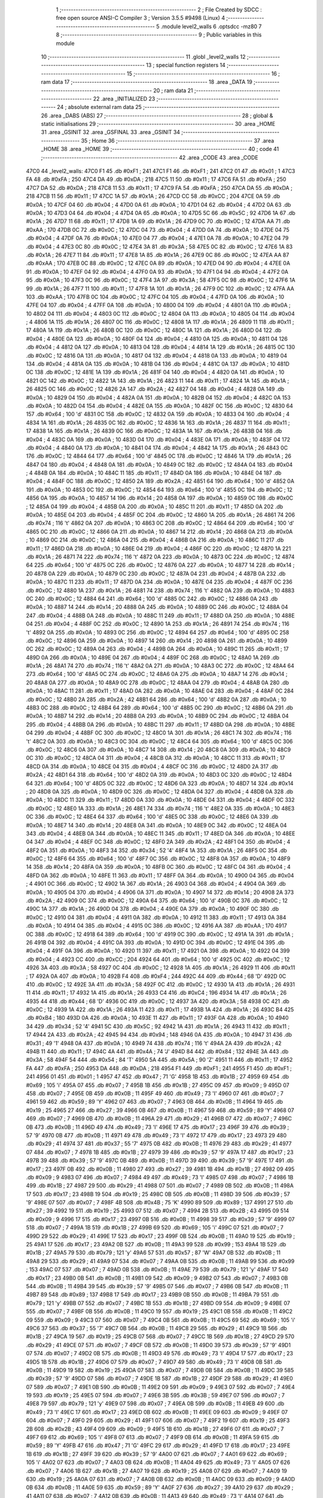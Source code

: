                               1 ;--------------------------------------------------------
                              2 ; File Created by SDCC : free open source ANSI-C Compiler
                              3 ; Version 3.5.5 #9498 (Linux)
                              4 ;--------------------------------------------------------
                              5 	.module level2_walls
                              6 	.optsdcc -mz80
                              7 	
                              8 ;--------------------------------------------------------
                              9 ; Public variables in this module
                             10 ;--------------------------------------------------------
                             11 	.globl _level2_walls
                             12 ;--------------------------------------------------------
                             13 ; special function registers
                             14 ;--------------------------------------------------------
                             15 ;--------------------------------------------------------
                             16 ; ram data
                             17 ;--------------------------------------------------------
                             18 	.area _DATA
                             19 ;--------------------------------------------------------
                             20 ; ram data
                             21 ;--------------------------------------------------------
                             22 	.area _INITIALIZED
                             23 ;--------------------------------------------------------
                             24 ; absolute external ram data
                             25 ;--------------------------------------------------------
                             26 	.area _DABS (ABS)
                             27 ;--------------------------------------------------------
                             28 ; global & static initialisations
                             29 ;--------------------------------------------------------
                             30 	.area _HOME
                             31 	.area _GSINIT
                             32 	.area _GSFINAL
                             33 	.area _GSINIT
                             34 ;--------------------------------------------------------
                             35 ; Home
                             36 ;--------------------------------------------------------
                             37 	.area _HOME
                             38 	.area _HOME
                             39 ;--------------------------------------------------------
                             40 ; code
                             41 ;--------------------------------------------------------
                             42 	.area _CODE
                             43 	.area _CODE
   47C0                      44 _level2_walls:
   47C0 F1                   45 	.db #0xF1	; 241
   47C1 F1                   46 	.db #0xF1	; 241
   47C2 01                   47 	.db #0x01	; 1
   47C3 FA                   48 	.db #0xFA	; 250
   47C4 DA                   49 	.db #0xDA	; 218
   47C5 11                   50 	.db #0x11	; 17
   47C6 FA                   51 	.db #0xFA	; 250
   47C7 DA                   52 	.db #0xDA	; 218
   47C8 11                   53 	.db #0x11	; 17
   47C9 FA                   54 	.db #0xFA	; 250
   47CA DA                   55 	.db #0xDA	; 218
   47CB 11                   56 	.db #0x11	; 17
   47CC 1A                   57 	.db #0x1A	; 26
   47CD CC                   58 	.db #0xCC	; 204
   47CE 0A                   59 	.db #0x0A	; 10
   47CF 04                   60 	.db #0x04	; 4
   47D0 0A                   61 	.db #0x0A	; 10
   47D1 04                   62 	.db #0x04	; 4
   47D2 0A                   63 	.db #0x0A	; 10
   47D3 04                   64 	.db #0x04	; 4
   47D4 0A                   65 	.db #0x0A	; 10
   47D5 5C                   66 	.db #0x5C	; 92
   47D6 1A                   67 	.db #0x1A	; 26
   47D7 11                   68 	.db #0x11	; 17
   47D8 1A                   69 	.db #0x1A	; 26
   47D9 0C                   70 	.db #0x0C	; 12
   47DA AA                   71 	.db #0xAA	; 170
   47DB 0C                   72 	.db #0x0C	; 12
   47DC 04                   73 	.db #0x04	; 4
   47DD 0A                   74 	.db #0x0A	; 10
   47DE 04                   75 	.db #0x04	; 4
   47DF 0A                   76 	.db #0x0A	; 10
   47E0 04                   77 	.db #0x04	; 4
   47E1 0A                   78 	.db #0x0A	; 10
   47E2 04                   79 	.db #0x04	; 4
   47E3 0C                   80 	.db #0x0C	; 12
   47E4 3A                   81 	.db #0x3A	; 58
   47E5 0C                   82 	.db #0x0C	; 12
   47E6 1A                   83 	.db #0x1A	; 26
   47E7 11                   84 	.db #0x11	; 17
   47E8 1A                   85 	.db #0x1A	; 26
   47E9 0C                   86 	.db #0x0C	; 12
   47EA AA                   87 	.db #0xAA	; 170
   47EB 0C                   88 	.db #0x0C	; 12
   47EC 0A                   89 	.db #0x0A	; 10
   47ED 04                   90 	.db #0x04	; 4
   47EE 0A                   91 	.db #0x0A	; 10
   47EF 04                   92 	.db #0x04	; 4
   47F0 0A                   93 	.db #0x0A	; 10
   47F1 04                   94 	.db #0x04	; 4
   47F2 0A                   95 	.db #0x0A	; 10
   47F3 0C                   96 	.db #0x0C	; 12
   47F4 3A                   97 	.db #0x3A	; 58
   47F5 0C                   98 	.db #0x0C	; 12
   47F6 1A                   99 	.db #0x1A	; 26
   47F7 11                  100 	.db #0x11	; 17
   47F8 1A                  101 	.db #0x1A	; 26
   47F9 0C                  102 	.db #0x0C	; 12
   47FA AA                  103 	.db #0xAA	; 170
   47FB 0C                  104 	.db #0x0C	; 12
   47FC 04                  105 	.db #0x04	; 4
   47FD 0A                  106 	.db #0x0A	; 10
   47FE 04                  107 	.db #0x04	; 4
   47FF 0A                  108 	.db #0x0A	; 10
   4800 04                  109 	.db #0x04	; 4
   4801 0A                  110 	.db #0x0A	; 10
   4802 04                  111 	.db #0x04	; 4
   4803 0C                  112 	.db #0x0C	; 12
   4804 0A                  113 	.db #0x0A	; 10
   4805 04                  114 	.db #0x04	; 4
   4806 1A                  115 	.db #0x1A	; 26
   4807 0C                  116 	.db #0x0C	; 12
   4808 1A                  117 	.db #0x1A	; 26
   4809 11                  118 	.db #0x11	; 17
   480A 1A                  119 	.db #0x1A	; 26
   480B 0C                  120 	.db #0x0C	; 12
   480C 1A                  121 	.db #0x1A	; 26
   480D 04                  122 	.db #0x04	; 4
   480E 0A                  123 	.db #0x0A	; 10
   480F 04                  124 	.db #0x04	; 4
   4810 0A                  125 	.db #0x0A	; 10
   4811 04                  126 	.db #0x04	; 4
   4812 0A                  127 	.db #0x0A	; 10
   4813 04                  128 	.db #0x04	; 4
   4814 1A                  129 	.db #0x1A	; 26
   4815 0C                  130 	.db #0x0C	; 12
   4816 0A                  131 	.db #0x0A	; 10
   4817 04                  132 	.db #0x04	; 4
   4818 0A                  133 	.db #0x0A	; 10
   4819 04                  134 	.db #0x04	; 4
   481A 0A                  135 	.db #0x0A	; 10
   481B 04                  136 	.db #0x04	; 4
   481C 0A                  137 	.db #0x0A	; 10
   481D 0C                  138 	.db #0x0C	; 12
   481E 1A                  139 	.db #0x1A	; 26
   481F 04                  140 	.db #0x04	; 4
   4820 0A                  141 	.db #0x0A	; 10
   4821 0C                  142 	.db #0x0C	; 12
   4822 1A                  143 	.db #0x1A	; 26
   4823 11                  144 	.db #0x11	; 17
   4824 1A                  145 	.db #0x1A	; 26
   4825 0C                  146 	.db #0x0C	; 12
   4826 2A                  147 	.db #0x2A	; 42
   4827 04                  148 	.db #0x04	; 4
   4828 0A                  149 	.db #0x0A	; 10
   4829 04                  150 	.db #0x04	; 4
   482A 0A                  151 	.db #0x0A	; 10
   482B 04                  152 	.db #0x04	; 4
   482C 0A                  153 	.db #0x0A	; 10
   482D 04                  154 	.db #0x04	; 4
   482E 0A                  155 	.db #0x0A	; 10
   482F 0C                  156 	.db #0x0C	; 12
   4830 64                  157 	.db #0x64	; 100	'd'
   4831 0C                  158 	.db #0x0C	; 12
   4832 0A                  159 	.db #0x0A	; 10
   4833 04                  160 	.db #0x04	; 4
   4834 1A                  161 	.db #0x1A	; 26
   4835 0C                  162 	.db #0x0C	; 12
   4836 1A                  163 	.db #0x1A	; 26
   4837 11                  164 	.db #0x11	; 17
   4838 1A                  165 	.db #0x1A	; 26
   4839 0C                  166 	.db #0x0C	; 12
   483A 1A                  167 	.db #0x1A	; 26
   483B 04                  168 	.db #0x04	; 4
   483C 0A                  169 	.db #0x0A	; 10
   483D 04                  170 	.db #0x04	; 4
   483E 0A                  171 	.db #0x0A	; 10
   483F 04                  172 	.db #0x04	; 4
   4840 0A                  173 	.db #0x0A	; 10
   4841 04                  174 	.db #0x04	; 4
   4842 1A                  175 	.db #0x1A	; 26
   4843 0C                  176 	.db #0x0C	; 12
   4844 64                  177 	.db #0x64	; 100	'd'
   4845 0C                  178 	.db #0x0C	; 12
   4846 1A                  179 	.db #0x1A	; 26
   4847 04                  180 	.db #0x04	; 4
   4848 0A                  181 	.db #0x0A	; 10
   4849 0C                  182 	.db #0x0C	; 12
   484A 04                  183 	.db #0x04	; 4
   484B 0A                  184 	.db #0x0A	; 10
   484C 11                  185 	.db #0x11	; 17
   484D 0A                  186 	.db #0x0A	; 10
   484E 04                  187 	.db #0x04	; 4
   484F 0C                  188 	.db #0x0C	; 12
   4850 2A                  189 	.db #0x2A	; 42
   4851 64                  190 	.db #0x64	; 100	'd'
   4852 0A                  191 	.db #0x0A	; 10
   4853 0C                  192 	.db #0x0C	; 12
   4854 64                  193 	.db #0x64	; 100	'd'
   4855 0C                  194 	.db #0x0C	; 12
   4856 0A                  195 	.db #0x0A	; 10
   4857 14                  196 	.db #0x14	; 20
   4858 0A                  197 	.db #0x0A	; 10
   4859 0C                  198 	.db #0x0C	; 12
   485A 04                  199 	.db #0x04	; 4
   485B 0A                  200 	.db #0x0A	; 10
   485C 11                  201 	.db #0x11	; 17
   485D 0A                  202 	.db #0x0A	; 10
   485E 04                  203 	.db #0x04	; 4
   485F 0C                  204 	.db #0x0C	; 12
   4860 1A                  205 	.db #0x1A	; 26
   4861 74                  206 	.db #0x74	; 116	't'
   4862 0A                  207 	.db #0x0A	; 10
   4863 0C                  208 	.db #0x0C	; 12
   4864 64                  209 	.db #0x64	; 100	'd'
   4865 0C                  210 	.db #0x0C	; 12
   4866 0A                  211 	.db #0x0A	; 10
   4867 14                  212 	.db #0x14	; 20
   4868 0A                  213 	.db #0x0A	; 10
   4869 0C                  214 	.db #0x0C	; 12
   486A 04                  215 	.db #0x04	; 4
   486B 0A                  216 	.db #0x0A	; 10
   486C 11                  217 	.db #0x11	; 17
   486D 0A                  218 	.db #0x0A	; 10
   486E 04                  219 	.db #0x04	; 4
   486F 0C                  220 	.db #0x0C	; 12
   4870 1A                  221 	.db #0x1A	; 26
   4871 74                  222 	.db #0x74	; 116	't'
   4872 0A                  223 	.db #0x0A	; 10
   4873 0C                  224 	.db #0x0C	; 12
   4874 64                  225 	.db #0x64	; 100	'd'
   4875 0C                  226 	.db #0x0C	; 12
   4876 0A                  227 	.db #0x0A	; 10
   4877 14                  228 	.db #0x14	; 20
   4878 0A                  229 	.db #0x0A	; 10
   4879 0C                  230 	.db #0x0C	; 12
   487A 04                  231 	.db #0x04	; 4
   487B 0A                  232 	.db #0x0A	; 10
   487C 11                  233 	.db #0x11	; 17
   487D 0A                  234 	.db #0x0A	; 10
   487E 04                  235 	.db #0x04	; 4
   487F 0C                  236 	.db #0x0C	; 12
   4880 1A                  237 	.db #0x1A	; 26
   4881 74                  238 	.db #0x74	; 116	't'
   4882 0A                  239 	.db #0x0A	; 10
   4883 0C                  240 	.db #0x0C	; 12
   4884 64                  241 	.db #0x64	; 100	'd'
   4885 0C                  242 	.db #0x0C	; 12
   4886 0A                  243 	.db #0x0A	; 10
   4887 14                  244 	.db #0x14	; 20
   4888 0A                  245 	.db #0x0A	; 10
   4889 0C                  246 	.db #0x0C	; 12
   488A 04                  247 	.db #0x04	; 4
   488B 0A                  248 	.db #0x0A	; 10
   488C 11                  249 	.db #0x11	; 17
   488D 0A                  250 	.db #0x0A	; 10
   488E 04                  251 	.db #0x04	; 4
   488F 0C                  252 	.db #0x0C	; 12
   4890 1A                  253 	.db #0x1A	; 26
   4891 74                  254 	.db #0x74	; 116	't'
   4892 0A                  255 	.db #0x0A	; 10
   4893 0C                  256 	.db #0x0C	; 12
   4894 64                  257 	.db #0x64	; 100	'd'
   4895 0C                  258 	.db #0x0C	; 12
   4896 0A                  259 	.db #0x0A	; 10
   4897 14                  260 	.db #0x14	; 20
   4898 0A                  261 	.db #0x0A	; 10
   4899 0C                  262 	.db #0x0C	; 12
   489A 04                  263 	.db #0x04	; 4
   489B 0A                  264 	.db #0x0A	; 10
   489C 11                  265 	.db #0x11	; 17
   489D 0A                  266 	.db #0x0A	; 10
   489E 04                  267 	.db #0x04	; 4
   489F 0C                  268 	.db #0x0C	; 12
   48A0 1A                  269 	.db #0x1A	; 26
   48A1 74                  270 	.db #0x74	; 116	't'
   48A2 0A                  271 	.db #0x0A	; 10
   48A3 0C                  272 	.db #0x0C	; 12
   48A4 64                  273 	.db #0x64	; 100	'd'
   48A5 0C                  274 	.db #0x0C	; 12
   48A6 0A                  275 	.db #0x0A	; 10
   48A7 14                  276 	.db #0x14	; 20
   48A8 0A                  277 	.db #0x0A	; 10
   48A9 0C                  278 	.db #0x0C	; 12
   48AA 04                  279 	.db #0x04	; 4
   48AB 0A                  280 	.db #0x0A	; 10
   48AC 11                  281 	.db #0x11	; 17
   48AD 0A                  282 	.db #0x0A	; 10
   48AE 04                  283 	.db #0x04	; 4
   48AF 0C                  284 	.db #0x0C	; 12
   48B0 2A                  285 	.db #0x2A	; 42
   48B1 64                  286 	.db #0x64	; 100	'd'
   48B2 0A                  287 	.db #0x0A	; 10
   48B3 0C                  288 	.db #0x0C	; 12
   48B4 64                  289 	.db #0x64	; 100	'd'
   48B5 0C                  290 	.db #0x0C	; 12
   48B6 0A                  291 	.db #0x0A	; 10
   48B7 14                  292 	.db #0x14	; 20
   48B8 0A                  293 	.db #0x0A	; 10
   48B9 0C                  294 	.db #0x0C	; 12
   48BA 04                  295 	.db #0x04	; 4
   48BB 0A                  296 	.db #0x0A	; 10
   48BC 11                  297 	.db #0x11	; 17
   48BD 0A                  298 	.db #0x0A	; 10
   48BE 04                  299 	.db #0x04	; 4
   48BF 0C                  300 	.db #0x0C	; 12
   48C0 1A                  301 	.db #0x1A	; 26
   48C1 74                  302 	.db #0x74	; 116	't'
   48C2 0A                  303 	.db #0x0A	; 10
   48C3 0C                  304 	.db #0x0C	; 12
   48C4 64                  305 	.db #0x64	; 100	'd'
   48C5 0C                  306 	.db #0x0C	; 12
   48C6 0A                  307 	.db #0x0A	; 10
   48C7 14                  308 	.db #0x14	; 20
   48C8 0A                  309 	.db #0x0A	; 10
   48C9 0C                  310 	.db #0x0C	; 12
   48CA 04                  311 	.db #0x04	; 4
   48CB 0A                  312 	.db #0x0A	; 10
   48CC 11                  313 	.db #0x11	; 17
   48CD 0A                  314 	.db #0x0A	; 10
   48CE 04                  315 	.db #0x04	; 4
   48CF 0C                  316 	.db #0x0C	; 12
   48D0 2A                  317 	.db #0x2A	; 42
   48D1 64                  318 	.db #0x64	; 100	'd'
   48D2 0A                  319 	.db #0x0A	; 10
   48D3 0C                  320 	.db #0x0C	; 12
   48D4 64                  321 	.db #0x64	; 100	'd'
   48D5 0C                  322 	.db #0x0C	; 12
   48D6 0A                  323 	.db #0x0A	; 10
   48D7 14                  324 	.db #0x14	; 20
   48D8 0A                  325 	.db #0x0A	; 10
   48D9 0C                  326 	.db #0x0C	; 12
   48DA 04                  327 	.db #0x04	; 4
   48DB 0A                  328 	.db #0x0A	; 10
   48DC 11                  329 	.db #0x11	; 17
   48DD 0A                  330 	.db #0x0A	; 10
   48DE 04                  331 	.db #0x04	; 4
   48DF 0C                  332 	.db #0x0C	; 12
   48E0 1A                  333 	.db #0x1A	; 26
   48E1 74                  334 	.db #0x74	; 116	't'
   48E2 0A                  335 	.db #0x0A	; 10
   48E3 0C                  336 	.db #0x0C	; 12
   48E4 64                  337 	.db #0x64	; 100	'd'
   48E5 0C                  338 	.db #0x0C	; 12
   48E6 0A                  339 	.db #0x0A	; 10
   48E7 14                  340 	.db #0x14	; 20
   48E8 0A                  341 	.db #0x0A	; 10
   48E9 0C                  342 	.db #0x0C	; 12
   48EA 04                  343 	.db #0x04	; 4
   48EB 0A                  344 	.db #0x0A	; 10
   48EC 11                  345 	.db #0x11	; 17
   48ED 0A                  346 	.db #0x0A	; 10
   48EE 04                  347 	.db #0x04	; 4
   48EF 0C                  348 	.db #0x0C	; 12
   48F0 2A                  349 	.db #0x2A	; 42
   48F1 04                  350 	.db #0x04	; 4
   48F2 0A                  351 	.db #0x0A	; 10
   48F3 34                  352 	.db #0x34	; 52	'4'
   48F4 1A                  353 	.db #0x1A	; 26
   48F5 0C                  354 	.db #0x0C	; 12
   48F6 64                  355 	.db #0x64	; 100	'd'
   48F7 0C                  356 	.db #0x0C	; 12
   48F8 0A                  357 	.db #0x0A	; 10
   48F9 14                  358 	.db #0x14	; 20
   48FA 0A                  359 	.db #0x0A	; 10
   48FB 0C                  360 	.db #0x0C	; 12
   48FC 04                  361 	.db #0x04	; 4
   48FD 0A                  362 	.db #0x0A	; 10
   48FE 11                  363 	.db #0x11	; 17
   48FF 0A                  364 	.db #0x0A	; 10
   4900 04                  365 	.db #0x04	; 4
   4901 0C                  366 	.db #0x0C	; 12
   4902 1A                  367 	.db #0x1A	; 26
   4903 04                  368 	.db #0x04	; 4
   4904 0A                  369 	.db #0x0A	; 10
   4905 04                  370 	.db #0x04	; 4
   4906 0A                  371 	.db #0x0A	; 10
   4907 14                  372 	.db #0x14	; 20
   4908 2A                  373 	.db #0x2A	; 42
   4909 0C                  374 	.db #0x0C	; 12
   490A 64                  375 	.db #0x64	; 100	'd'
   490B 0C                  376 	.db #0x0C	; 12
   490C 1A                  377 	.db #0x1A	; 26
   490D 04                  378 	.db #0x04	; 4
   490E 0A                  379 	.db #0x0A	; 10
   490F 0C                  380 	.db #0x0C	; 12
   4910 04                  381 	.db #0x04	; 4
   4911 0A                  382 	.db #0x0A	; 10
   4912 11                  383 	.db #0x11	; 17
   4913 0A                  384 	.db #0x0A	; 10
   4914 04                  385 	.db #0x04	; 4
   4915 0C                  386 	.db #0x0C	; 12
   4916 AA                  387 	.db #0xAA	; 170
   4917 0C                  388 	.db #0x0C	; 12
   4918 64                  389 	.db #0x64	; 100	'd'
   4919 0C                  390 	.db #0x0C	; 12
   491A 1A                  391 	.db #0x1A	; 26
   491B 04                  392 	.db #0x04	; 4
   491C 0A                  393 	.db #0x0A	; 10
   491D 0C                  394 	.db #0x0C	; 12
   491E 04                  395 	.db #0x04	; 4
   491F 0A                  396 	.db #0x0A	; 10
   4920 11                  397 	.db #0x11	; 17
   4921 0A                  398 	.db #0x0A	; 10
   4922 04                  399 	.db #0x04	; 4
   4923 CC                  400 	.db #0xCC	; 204
   4924 64                  401 	.db #0x64	; 100	'd'
   4925 0C                  402 	.db #0x0C	; 12
   4926 3A                  403 	.db #0x3A	; 58
   4927 0C                  404 	.db #0x0C	; 12
   4928 1A                  405 	.db #0x1A	; 26
   4929 11                  406 	.db #0x11	; 17
   492A 0A                  407 	.db #0x0A	; 10
   492B F4                  408 	.db #0xF4	; 244
   492C 44                  409 	.db #0x44	; 68	'D'
   492D 0C                  410 	.db #0x0C	; 12
   492E 3A                  411 	.db #0x3A	; 58
   492F 0C                  412 	.db #0x0C	; 12
   4930 1A                  413 	.db #0x1A	; 26
   4931 11                  414 	.db #0x11	; 17
   4932 1A                  415 	.db #0x1A	; 26
   4933 C4                  416 	.db #0xC4	; 196
   4934 1A                  417 	.db #0x1A	; 26
   4935 44                  418 	.db #0x44	; 68	'D'
   4936 0C                  419 	.db #0x0C	; 12
   4937 3A                  420 	.db #0x3A	; 58
   4938 0C                  421 	.db #0x0C	; 12
   4939 1A                  422 	.db #0x1A	; 26
   493A 11                  423 	.db #0x11	; 17
   493B 1A                  424 	.db #0x1A	; 26
   493C B4                  425 	.db #0xB4	; 180
   493D 0A                  426 	.db #0x0A	; 10
   493E 11                  427 	.db #0x11	; 17
   493F 0A                  428 	.db #0x0A	; 10
   4940 34                  429 	.db #0x34	; 52	'4'
   4941 5C                  430 	.db #0x5C	; 92
   4942 1A                  431 	.db #0x1A	; 26
   4943 11                  432 	.db #0x11	; 17
   4944 2A                  433 	.db #0x2A	; 42
   4945 94                  434 	.db #0x94	; 148
   4946 0A                  435 	.db #0x0A	; 10
   4947 31                  436 	.db #0x31	; 49	'1'
   4948 0A                  437 	.db #0x0A	; 10
   4949 74                  438 	.db #0x74	; 116	't'
   494A 2A                  439 	.db #0x2A	; 42
   494B 11                  440 	.db #0x11	; 17
   494C 4A                  441 	.db #0x4A	; 74	'J'
   494D 84                  442 	.db #0x84	; 132
   494E 3A                  443 	.db #0x3A	; 58
   494F 54                  444 	.db #0x54	; 84	'T'
   4950 5A                  445 	.db #0x5A	; 90	'Z'
   4951 11                  446 	.db #0x11	; 17
   4952 FA                  447 	.db #0xFA	; 250
   4953 DA                  448 	.db #0xDA	; 218
   4954 F1                  449 	.db #0xF1	; 241
   4955 F1                  450 	.db #0xF1	; 241
   4956 01                  451 	.db #0x01	; 1
   4957 47                  452 	.db #0x47	; 71	'G'
   4958 1B                  453 	.db #0x1B	; 27
   4959 69                  454 	.db #0x69	; 105	'i'
   495A 07                  455 	.db #0x07	; 7
   495B 1B                  456 	.db #0x1B	; 27
   495C 09                  457 	.db #0x09	; 9
   495D 07                  458 	.db #0x07	; 7
   495E 0B                  459 	.db #0x0B	; 11
   495F 49                  460 	.db #0x49	; 73	'I'
   4960 07                  461 	.db #0x07	; 7
   4961 59                  462 	.db #0x59	; 89	'Y'
   4962 07                  463 	.db #0x07	; 7
   4963 0B                  464 	.db #0x0B	; 11
   4964 19                  465 	.db #0x19	; 25
   4965 27                  466 	.db #0x27	; 39
   4966 0B                  467 	.db #0x0B	; 11
   4967 59                  468 	.db #0x59	; 89	'Y'
   4968 07                  469 	.db #0x07	; 7
   4969 0B                  470 	.db #0x0B	; 11
   496A 29                  471 	.db #0x29	; 41
   496B 07                  472 	.db #0x07	; 7
   496C 0B                  473 	.db #0x0B	; 11
   496D 49                  474 	.db #0x49	; 73	'I'
   496E 17                  475 	.db #0x17	; 23
   496F 39                  476 	.db #0x39	; 57	'9'
   4970 0B                  477 	.db #0x0B	; 11
   4971 49                  478 	.db #0x49	; 73	'I'
   4972 17                  479 	.db #0x17	; 23
   4973 29                  480 	.db #0x29	; 41
   4974 37                  481 	.db #0x37	; 55	'7'
   4975 0B                  482 	.db #0x0B	; 11
   4976 29                  483 	.db #0x29	; 41
   4977 07                  484 	.db #0x07	; 7
   4978 1B                  485 	.db #0x1B	; 27
   4979 39                  486 	.db #0x39	; 57	'9'
   497A 17                  487 	.db #0x17	; 23
   497B 39                  488 	.db #0x39	; 57	'9'
   497C 0B                  489 	.db #0x0B	; 11
   497D 39                  490 	.db #0x39	; 57	'9'
   497E 17                  491 	.db #0x17	; 23
   497F 0B                  492 	.db #0x0B	; 11
   4980 27                  493 	.db #0x27	; 39
   4981 1B                  494 	.db #0x1B	; 27
   4982 09                  495 	.db #0x09	; 9
   4983 07                  496 	.db #0x07	; 7
   4984 49                  497 	.db #0x49	; 73	'I'
   4985 07                  498 	.db #0x07	; 7
   4986 1B                  499 	.db #0x1B	; 27
   4987 29                  500 	.db #0x29	; 41
   4988 07                  501 	.db #0x07	; 7
   4989 0B                  502 	.db #0x0B	; 11
   498A 17                  503 	.db #0x17	; 23
   498B 19                  504 	.db #0x19	; 25
   498C 0B                  505 	.db #0x0B	; 11
   498D 39                  506 	.db #0x39	; 57	'9'
   498E 07                  507 	.db #0x07	; 7
   498F 4B                  508 	.db #0x4B	; 75	'K'
   4990 89                  509 	.db #0x89	; 137
   4991 27                  510 	.db #0x27	; 39
   4992 19                  511 	.db #0x19	; 25
   4993 07                  512 	.db #0x07	; 7
   4994 2B                  513 	.db #0x2B	; 43
   4995 09                  514 	.db #0x09	; 9
   4996 17                  515 	.db #0x17	; 23
   4997 0B                  516 	.db #0x0B	; 11
   4998 39                  517 	.db #0x39	; 57	'9'
   4999 07                  518 	.db #0x07	; 7
   499A 1B                  519 	.db #0x1B	; 27
   499B 69                  520 	.db #0x69	; 105	'i'
   499C 07                  521 	.db #0x07	; 7
   499D 29                  522 	.db #0x29	; 41
   499E 17                  523 	.db #0x17	; 23
   499F 0B                  524 	.db #0x0B	; 11
   49A0 19                  525 	.db #0x19	; 25
   49A1 17                  526 	.db #0x17	; 23
   49A2 0B                  527 	.db #0x0B	; 11
   49A3 99                  528 	.db #0x99	; 153
   49A4 1B                  529 	.db #0x1B	; 27
   49A5 79                  530 	.db #0x79	; 121	'y'
   49A6 57                  531 	.db #0x57	; 87	'W'
   49A7 0B                  532 	.db #0x0B	; 11
   49A8 29                  533 	.db #0x29	; 41
   49A9 07                  534 	.db #0x07	; 7
   49AA 0B                  535 	.db #0x0B	; 11
   49AB 99                  536 	.db #0x99	; 153
   49AC 07                  537 	.db #0x07	; 7
   49AD 0B                  538 	.db #0x0B	; 11
   49AE 79                  539 	.db #0x79	; 121	'y'
   49AF 17                  540 	.db #0x17	; 23
   49B0 0B                  541 	.db #0x0B	; 11
   49B1 09                  542 	.db #0x09	; 9
   49B2 07                  543 	.db #0x07	; 7
   49B3 0B                  544 	.db #0x0B	; 11
   49B4 39                  545 	.db #0x39	; 57	'9'
   49B5 07                  546 	.db #0x07	; 7
   49B6 0B                  547 	.db #0x0B	; 11
   49B7 89                  548 	.db #0x89	; 137
   49B8 17                  549 	.db #0x17	; 23
   49B9 0B                  550 	.db #0x0B	; 11
   49BA 79                  551 	.db #0x79	; 121	'y'
   49BB 07                  552 	.db #0x07	; 7
   49BC 1B                  553 	.db #0x1B	; 27
   49BD 09                  554 	.db #0x09	; 9
   49BE 07                  555 	.db #0x07	; 7
   49BF 0B                  556 	.db #0x0B	; 11
   49C0 19                  557 	.db #0x19	; 25
   49C1 0B                  558 	.db #0x0B	; 11
   49C2 09                  559 	.db #0x09	; 9
   49C3 07                  560 	.db #0x07	; 7
   49C4 0B                  561 	.db #0x0B	; 11
   49C5 69                  562 	.db #0x69	; 105	'i'
   49C6 37                  563 	.db #0x37	; 55	'7'
   49C7 0B                  564 	.db #0x0B	; 11
   49C8 29                  565 	.db #0x29	; 41
   49C9 1B                  566 	.db #0x1B	; 27
   49CA 19                  567 	.db #0x19	; 25
   49CB 07                  568 	.db #0x07	; 7
   49CC 1B                  569 	.db #0x1B	; 27
   49CD 29                  570 	.db #0x29	; 41
   49CE 07                  571 	.db #0x07	; 7
   49CF 0B                  572 	.db #0x0B	; 11
   49D0 39                  573 	.db #0x39	; 57	'9'
   49D1 07                  574 	.db #0x07	; 7
   49D2 0B                  575 	.db #0x0B	; 11
   49D3 49                  576 	.db #0x49	; 73	'I'
   49D4 17                  577 	.db #0x17	; 23
   49D5 1B                  578 	.db #0x1B	; 27
   49D6 07                  579 	.db #0x07	; 7
   49D7 49                  580 	.db #0x49	; 73	'I'
   49D8 0B                  581 	.db #0x0B	; 11
   49D9 19                  582 	.db #0x19	; 25
   49DA 07                  583 	.db #0x07	; 7
   49DB 0B                  584 	.db #0x0B	; 11
   49DC 39                  585 	.db #0x39	; 57	'9'
   49DD 07                  586 	.db #0x07	; 7
   49DE 1B                  587 	.db #0x1B	; 27
   49DF 29                  588 	.db #0x29	; 41
   49E0 07                  589 	.db #0x07	; 7
   49E1 0B                  590 	.db #0x0B	; 11
   49E2 09                  591 	.db #0x09	; 9
   49E3 07                  592 	.db #0x07	; 7
   49E4 19                  593 	.db #0x19	; 25
   49E5 07                  594 	.db #0x07	; 7
   49E6 3B                  595 	.db #0x3B	; 59
   49E7 07                  596 	.db #0x07	; 7
   49E8 79                  597 	.db #0x79	; 121	'y'
   49E9 07                  598 	.db #0x07	; 7
   49EA 0B                  599 	.db #0x0B	; 11
   49EB 49                  600 	.db #0x49	; 73	'I'
   49EC 17                  601 	.db #0x17	; 23
   49ED 0B                  602 	.db #0x0B	; 11
   49EE 09                  603 	.db #0x09	; 9
   49EF 07                  604 	.db #0x07	; 7
   49F0 29                  605 	.db #0x29	; 41
   49F1 07                  606 	.db #0x07	; 7
   49F2 19                  607 	.db #0x19	; 25
   49F3 2B                  608 	.db #0x2B	; 43
   49F4 09                  609 	.db #0x09	; 9
   49F5 1B                  610 	.db #0x1B	; 27
   49F6 07                  611 	.db #0x07	; 7
   49F7 69                  612 	.db #0x69	; 105	'i'
   49F8 07                  613 	.db #0x07	; 7
   49F9 0B                  614 	.db #0x0B	; 11
   49FA 59                  615 	.db #0x59	; 89	'Y'
   49FB 47                  616 	.db #0x47	; 71	'G'
   49FC 29                  617 	.db #0x29	; 41
   49FD 17                  618 	.db #0x17	; 23
   49FE 1B                  619 	.db #0x1B	; 27
   49FF 39                  620 	.db #0x39	; 57	'9'
   4A00 07                  621 	.db #0x07	; 7
   4A01 69                  622 	.db #0x69	; 105	'i'
   4A02 07                  623 	.db #0x07	; 7
   4A03 0B                  624 	.db #0x0B	; 11
   4A04 49                  625 	.db #0x49	; 73	'I'
   4A05 07                  626 	.db #0x07	; 7
   4A06 1B                  627 	.db #0x1B	; 27
   4A07 19                  628 	.db #0x19	; 25
   4A08 07                  629 	.db #0x07	; 7
   4A09 19                  630 	.db #0x19	; 25
   4A0A 07                  631 	.db #0x07	; 7
   4A0B 0B                  632 	.db #0x0B	; 11
   4A0C 09                  633 	.db #0x09	; 9
   4A0D 0B                  634 	.db #0x0B	; 11
   4A0E 59                  635 	.db #0x59	; 89	'Y'
   4A0F 27                  636 	.db #0x27	; 39
   4A10 29                  637 	.db #0x29	; 41
   4A11 07                  638 	.db #0x07	; 7
   4A12 0B                  639 	.db #0x0B	; 11
   4A13 49                  640 	.db #0x49	; 73	'I'
   4A14 07                  641 	.db #0x07	; 7
   4A15 0B                  642 	.db #0x0B	; 11
   4A16 49                  643 	.db #0x49	; 73	'I'
   4A17 07                  644 	.db #0x07	; 7
   4A18 1B                  645 	.db #0x1B	; 27
   4A19 19                  646 	.db #0x19	; 25
   4A1A 0B                  647 	.db #0x0B	; 11
   4A1B 69                  648 	.db #0x69	; 105	'i'
   4A1C 47                  649 	.db #0x47	; 71	'G'
   4A1D 09                  650 	.db #0x09	; 9
   4A1E 07                  651 	.db #0x07	; 7
   4A1F 0B                  652 	.db #0x0B	; 11
   4A20 39                  653 	.db #0x39	; 57	'9'
   4A21 07                  654 	.db #0x07	; 7
   4A22 0B                  655 	.db #0x0B	; 11
   4A23 39                  656 	.db #0x39	; 57	'9'
   4A24 17                  657 	.db #0x17	; 23
   4A25 0B                  658 	.db #0x0B	; 11
   4A26 29                  659 	.db #0x29	; 41
   4A27 0B                  660 	.db #0x0B	; 11
   4A28 39                  661 	.db #0x39	; 57	'9'
   4A29 0B                  662 	.db #0x0B	; 11
   4A2A 19                  663 	.db #0x19	; 25
   4A2B 17                  664 	.db #0x17	; 23
   4A2C 1B                  665 	.db #0x1B	; 27
   4A2D 19                  666 	.db #0x19	; 25
   4A2E 07                  667 	.db #0x07	; 7
   4A2F 0B                  668 	.db #0x0B	; 11
   4A30 29                  669 	.db #0x29	; 41
   4A31 0B                  670 	.db #0x0B	; 11
   4A32 07                  671 	.db #0x07	; 7
   4A33 0B                  672 	.db #0x0B	; 11
   4A34 39                  673 	.db #0x39	; 57	'9'
   4A35 07                  674 	.db #0x07	; 7
   4A36 1B                  675 	.db #0x1B	; 27
   4A37 29                  676 	.db #0x29	; 41
   4A38 0B                  677 	.db #0x0B	; 11
   4A39 69                  678 	.db #0x69	; 105	'i'
   4A3A 07                  679 	.db #0x07	; 7
   4A3B 1B                  680 	.db #0x1B	; 27
   4A3C 39                  681 	.db #0x39	; 57	'9'
   4A3D 07                  682 	.db #0x07	; 7
   4A3E 39                  683 	.db #0x39	; 57	'9'
   4A3F 07                  684 	.db #0x07	; 7
   4A40 0B                  685 	.db #0x0B	; 11
   4A41 39                  686 	.db #0x39	; 57	'9'
   4A42 07                  687 	.db #0x07	; 7
   4A43 0B                  688 	.db #0x0B	; 11
   4A44 B9                  689 	.db #0xB9	; 185
   4A45 07                  690 	.db #0x07	; 7
   4A46 0B                  691 	.db #0x0B	; 11
   4A47 59                  692 	.db #0x59	; 89	'Y'
   4A48 17                  693 	.db #0x17	; 23
   4A49 09                  694 	.db #0x09	; 9
   4A4A 07                  695 	.db #0x07	; 7
   4A4B 0B                  696 	.db #0x0B	; 11
   4A4C 49                  697 	.db #0x49	; 73	'I'
   4A4D 07                  698 	.db #0x07	; 7
   4A4E 0B                  699 	.db #0x0B	; 11
   4A4F 59                  700 	.db #0x59	; 89	'Y'
   4A50 0B                  701 	.db #0x0B	; 11
   4A51 59                  702 	.db #0x59	; 89	'Y'
   4A52 07                  703 	.db #0x07	; 7
   4A53 0B                  704 	.db #0x0B	; 11
   4A54 39                  705 	.db #0x39	; 57	'9'
   4A55 17                  706 	.db #0x17	; 23
   4A56 0B                  707 	.db #0x0B	; 11
   4A57 09                  708 	.db #0x09	; 9
   4A58 07                  709 	.db #0x07	; 7
   4A59 0B                  710 	.db #0x0B	; 11
   4A5A 49                  711 	.db #0x49	; 73	'I'
   4A5B 07                  712 	.db #0x07	; 7
   4A5C 0B                  713 	.db #0x0B	; 11
   4A5D 59                  714 	.db #0x59	; 89	'Y'
   4A5E 1B                  715 	.db #0x1B	; 27
   4A5F 49                  716 	.db #0x49	; 73	'I'
   4A60 07                  717 	.db #0x07	; 7
   4A61 0B                  718 	.db #0x0B	; 11
   4A62 39                  719 	.db #0x39	; 57	'9'
   4A63 07                  720 	.db #0x07	; 7
   4A64 1B                  721 	.db #0x1B	; 27
   4A65 19                  722 	.db #0x19	; 25
   4A66 07                  723 	.db #0x07	; 7
   4A67 0B                  724 	.db #0x0B	; 11
   4A68 29                  725 	.db #0x29	; 41
   4A69 07                  726 	.db #0x07	; 7
   4A6A 0B                  727 	.db #0x0B	; 11
   4A6B B9                  728 	.db #0xB9	; 185
   4A6C 17                  729 	.db #0x17	; 23
   4A6D 09                  730 	.db #0x09	; 9
   4A6E 07                  731 	.db #0x07	; 7
   4A6F 39                  732 	.db #0x39	; 57	'9'
   4A70 07                  733 	.db #0x07	; 7
   4A71 0B                  734 	.db #0x0B	; 11
   4A72 29                  735 	.db #0x29	; 41
   4A73 07                  736 	.db #0x07	; 7
   4A74 0B                  737 	.db #0x0B	; 11
   4A75 29                  738 	.db #0x29	; 41
   4A76 17                  739 	.db #0x17	; 23
   4A77 49                  740 	.db #0x49	; 73	'I'
   4A78 07                  741 	.db #0x07	; 7
   4A79 49                  742 	.db #0x49	; 73	'I'
   4A7A 07                  743 	.db #0x07	; 7
   4A7B 0B                  744 	.db #0x0B	; 11
   4A7C 19                  745 	.db #0x19	; 25
   4A7D 07                  746 	.db #0x07	; 7
   4A7E 39                  747 	.db #0x39	; 57	'9'
   4A7F 07                  748 	.db #0x07	; 7
   4A80 0B                  749 	.db #0x0B	; 11
   4A81 29                  750 	.db #0x29	; 41
   4A82 07                  751 	.db #0x07	; 7
   4A83 0B                  752 	.db #0x0B	; 11
   4A84 29                  753 	.db #0x29	; 41
   4A85 57                  754 	.db #0x57	; 87	'W'
   4A86 19                  755 	.db #0x19	; 25
   4A87 17                  756 	.db #0x17	; 23
   4A88 19                  757 	.db #0x19	; 25
   4A89 07                  758 	.db #0x07	; 7
   4A8A 1B                  759 	.db #0x1B	; 27
   4A8B 19                  760 	.db #0x19	; 25
   4A8C 07                  761 	.db #0x07	; 7
   4A8D 29                  762 	.db #0x29	; 41
   4A8E 27                  763 	.db #0x27	; 39
   4A8F 39                  764 	.db #0x39	; 57	'9'
   4A90 07                  765 	.db #0x07	; 7
   4A91 0B                  766 	.db #0x0B	; 11
   4A92 19                  767 	.db #0x19	; 25
   4A93 27                  768 	.db #0x27	; 39
   4A94 1B                  769 	.db #0x1B	; 27
   4A95 39                  770 	.db #0x39	; 57	'9'
   4A96 07                  771 	.db #0x07	; 7
   4A97 19                  772 	.db #0x19	; 25
   4A98 07                  773 	.db #0x07	; 7
   4A99 0B                  774 	.db #0x0B	; 11
   4A9A 39                  775 	.db #0x39	; 57	'9'
   4A9B 27                  776 	.db #0x27	; 39
   4A9C 0B                  777 	.db #0x0B	; 11
   4A9D 09                  778 	.db #0x09	; 9
   4A9E 07                  779 	.db #0x07	; 7
   4A9F 39                  780 	.db #0x39	; 57	'9'
   4AA0 37                  781 	.db #0x37	; 55	'7'
   4AA1 09                  782 	.db #0x09	; 9
   4AA2 07                  783 	.db #0x07	; 7
   4AA3 1B                  784 	.db #0x1B	; 27
   4AA4 49                  785 	.db #0x49	; 73	'I'
   4AA5 17                  786 	.db #0x17	; 23
   4AA6 09                  787 	.db #0x09	; 9
   4AA7 07                  788 	.db #0x07	; 7
   4AA8 0B                  789 	.db #0x0B	; 11
   4AA9 39                  790 	.db #0x39	; 57	'9'
   4AAA 07                  791 	.db #0x07	; 7
   4AAB 1B                  792 	.db #0x1B	; 27
   4AAC 19                  793 	.db #0x19	; 25
   4AAD 17                  794 	.db #0x17	; 23
   4AAE 19                  795 	.db #0x19	; 25
   4AAF 07                  796 	.db #0x07	; 7
   4AB0 0B                  797 	.db #0x0B	; 11
   4AB1 39                  798 	.db #0x39	; 57	'9'
   4AB2 07                  799 	.db #0x07	; 7
   4AB3 0B                  800 	.db #0x0B	; 11
   4AB4 59                  801 	.db #0x59	; 89	'Y'
   4AB5 37                  802 	.db #0x37	; 55	'7'
   4AB6 0B                  803 	.db #0x0B	; 11
   4AB7 39                  804 	.db #0x39	; 57	'9'
   4AB8 07                  805 	.db #0x07	; 7
   4AB9 0B                  806 	.db #0x0B	; 11
   4ABA 39                  807 	.db #0x39	; 57	'9'
   4ABB 27                  808 	.db #0x27	; 39
   4ABC 0B                  809 	.db #0x0B	; 11
   4ABD 49                  810 	.db #0x49	; 73	'I'
   4ABE 07                  811 	.db #0x07	; 7
   4ABF 0B                  812 	.db #0x0B	; 11
   4AC0 59                  813 	.db #0x59	; 89	'Y'
   4AC1 07                  814 	.db #0x07	; 7
   4AC2 19                  815 	.db #0x19	; 25
   4AC3 07                  816 	.db #0x07	; 7
   4AC4 0B                  817 	.db #0x0B	; 11
   4AC5 49                  818 	.db #0x49	; 73	'I'
   4AC6 07                  819 	.db #0x07	; 7
   4AC7 0B                  820 	.db #0x0B	; 11
   4AC8 39                  821 	.db #0x39	; 57	'9'
   4AC9 07                  822 	.db #0x07	; 7
   4ACA 0B                  823 	.db #0x0B	; 11
   4ACB 49                  824 	.db #0x49	; 73	'I'
   4ACC 07                  825 	.db #0x07	; 7
   4ACD 1B                  826 	.db #0x1B	; 27
   4ACE 19                  827 	.db #0x19	; 25
   4ACF 0B                  828 	.db #0x0B	; 11
   4AD0 19                  829 	.db #0x19	; 25
   4AD1 07                  830 	.db #0x07	; 7
   4AD2 29                  831 	.db #0x29	; 41
   4AD3 07                  832 	.db #0x07	; 7
   4AD4 0B                  833 	.db #0x0B	; 11
   4AD5 19                  834 	.db #0x19	; 25
   4AD6 0B                  835 	.db #0x0B	; 11
   4AD7 19                  836 	.db #0x19	; 25
   4AD8 07                  837 	.db #0x07	; 7
   4AD9 49                  838 	.db #0x49	; 73	'I'
   4ADA 07                  839 	.db #0x07	; 7
   4ADB 0B                  840 	.db #0x0B	; 11
   4ADC 49                  841 	.db #0x49	; 73	'I'
   4ADD 07                  842 	.db #0x07	; 7
   4ADE 0B                  843 	.db #0x0B	; 11
   4ADF 19                  844 	.db #0x19	; 25
   4AE0 1B                  845 	.db #0x1B	; 27
   4AE1 49                  846 	.db #0x49	; 73	'I'
   4AE2 07                  847 	.db #0x07	; 7
   4AE3 0B                  848 	.db #0x0B	; 11
   4AE4 29                  849 	.db #0x29	; 41
   4AE5 0B                  850 	.db #0x0B	; 11
   4AE6 19                  851 	.db #0x19	; 25
   4AE7 07                  852 	.db #0x07	; 7
   4AE8 49                  853 	.db #0x49	; 73	'I'
   4AE9 07                  854 	.db #0x07	; 7
   4AEA 1B                  855 	.db #0x1B	; 27
   4AEB 39                  856 	.db #0x39	; 57	'9'
   4AEC 07                  857 	.db #0x07	; 7
   4AED 0B                  858 	.db #0x0B	; 11
   4AEE 89                  859 	.db #0x89	; 137
   4AEF 07                  860 	.db #0x07	; 7
   4AF0 0B                  861 	.db #0x0B	; 11
   4AF1 A9                  862 	.db #0xA9	; 169
   4AF2 27                  863 	.db #0x27	; 39
   4AF3 1B                  864 	.db #0x1B	; 27
   4AF4 07                  865 	.db #0x07	; 7
   4AF5 19                  866 	.db #0x19	; 25
   4AF6 07                  867 	.db #0x07	; 7
   4AF7 59                  868 	.db #0x59	; 89	'Y'
   4AF8 0B                  869 	.db #0x0B	; 11
   4AF9 19                  870 	.db #0x19	; 25
   4AFA 17                  871 	.db #0x17	; 23
   4AFB 0B                  872 	.db #0x0B	; 11
   4AFC 99                  873 	.db #0x99	; 153
   4AFD 57                  874 	.db #0x57	; 87	'W'
   4AFE 99                  875 	.db #0x99	; 153
   4AFF 47                  876 	.db #0x47	; 71	'G'
   4B00 1B                  877 	.db #0x1B	; 27
   4B01 69                  878 	.db #0x69	; 105	'i'
   4B02 07                  879 	.db #0x07	; 7
   4B03 1B                  880 	.db #0x1B	; 27
   4B04 09                  881 	.db #0x09	; 9
   4B05 07                  882 	.db #0x07	; 7
   4B06 0B                  883 	.db #0x0B	; 11
   4B07 49                  884 	.db #0x49	; 73	'I'
   4B08 07                  885 	.db #0x07	; 7
   4B09 59                  886 	.db #0x59	; 89	'Y'
   4B0A 07                  887 	.db #0x07	; 7
   4B0B 0B                  888 	.db #0x0B	; 11
   4B0C 19                  889 	.db #0x19	; 25
   4B0D 27                  890 	.db #0x27	; 39
   4B0E 0B                  891 	.db #0x0B	; 11
   4B0F 59                  892 	.db #0x59	; 89	'Y'
   4B10 07                  893 	.db #0x07	; 7
   4B11 0B                  894 	.db #0x0B	; 11
   4B12 29                  895 	.db #0x29	; 41
   4B13 07                  896 	.db #0x07	; 7
   4B14 0B                  897 	.db #0x0B	; 11
   4B15 49                  898 	.db #0x49	; 73	'I'
   4B16 17                  899 	.db #0x17	; 23
   4B17 39                  900 	.db #0x39	; 57	'9'
   4B18 0B                  901 	.db #0x0B	; 11
   4B19 49                  902 	.db #0x49	; 73	'I'
   4B1A 17                  903 	.db #0x17	; 23
   4B1B 29                  904 	.db #0x29	; 41
   4B1C 07                  905 	.db #0x07	; 7
   4B1D 06                  906 	.db #0x06	; 6
   4B1E 17                  907 	.db #0x17	; 23
   4B1F 0B                  908 	.db #0x0B	; 11
   4B20 29                  909 	.db #0x29	; 41
   4B21 07                  910 	.db #0x07	; 7
   4B22 1B                  911 	.db #0x1B	; 27
   4B23 39                  912 	.db #0x39	; 57	'9'
   4B24 17                  913 	.db #0x17	; 23
   4B25 39                  914 	.db #0x39	; 57	'9'
   4B26 0B                  915 	.db #0x0B	; 11
   4B27 39                  916 	.db #0x39	; 57	'9'
   4B28 17                  917 	.db #0x17	; 23
   4B29 0B                  918 	.db #0x0B	; 11
   4B2A 27                  919 	.db #0x27	; 39
   4B2B 09                  920 	.db #0x09	; 9
   4B2C 16                  921 	.db #0x16	; 22
   4B2D 07                  922 	.db #0x07	; 7
   4B2E 49                  923 	.db #0x49	; 73	'I'
   4B2F 07                  924 	.db #0x07	; 7
   4B30 1B                  925 	.db #0x1B	; 27
   4B31 29                  926 	.db #0x29	; 41
   4B32 07                  927 	.db #0x07	; 7
   4B33 0B                  928 	.db #0x0B	; 11
   4B34 17                  929 	.db #0x17	; 23
   4B35 19                  930 	.db #0x19	; 25
   4B36 0B                  931 	.db #0x0B	; 11
   4B37 39                  932 	.db #0x39	; 57	'9'
   4B38 07                  933 	.db #0x07	; 7
   4B39 1B                  934 	.db #0x1B	; 27
   4B3A 09                  935 	.db #0x09	; 9
   4B3B 13                  936 	.db #0x13	; 19
   4B3C 09                  937 	.db #0x09	; 9
   4B3D 16                  938 	.db #0x16	; 22
   4B3E 59                  939 	.db #0x59	; 89	'Y'
   4B3F 27                  940 	.db #0x27	; 39
   4B40 19                  941 	.db #0x19	; 25
   4B41 07                  942 	.db #0x07	; 7
   4B42 2B                  943 	.db #0x2B	; 43
   4B43 09                  944 	.db #0x09	; 9
   4B44 17                  945 	.db #0x17	; 23
   4B45 0B                  946 	.db #0x0B	; 11
   4B46 39                  947 	.db #0x39	; 57	'9'
   4B47 07                  948 	.db #0x07	; 7
   4B48 0B                  949 	.db #0x0B	; 11
   4B49 09                  950 	.db #0x09	; 9
   4B4A 03                  951 	.db #0x03	; 3
   4B4B 14                  952 	.db #0x14	; 20
   4B4C 03                  953 	.db #0x03	; 3
   4B4D 16                  954 	.db #0x16	; 22
   4B4E 09                  955 	.db #0x09	; 9
   4B4F 07                  956 	.db #0x07	; 7
   4B50 29                  957 	.db #0x29	; 41
   4B51 17                  958 	.db #0x17	; 23
   4B52 0B                  959 	.db #0x0B	; 11
   4B53 19                  960 	.db #0x19	; 25
   4B54 17                  961 	.db #0x17	; 23
   4B55 0B                  962 	.db #0x0B	; 11
   4B56 89                  963 	.db #0x89	; 137
   4B57 06                  964 	.db #0x06	; 6
   4B58 23                  965 	.db #0x23	; 35
   4B59 09                  966 	.db #0x09	; 9
   4B5A 14                  967 	.db #0x14	; 20
   4B5B 03                  968 	.db #0x03	; 3
   4B5C 16                  969 	.db #0x16	; 22
   4B5D 0F                  970 	.db #0x0F	; 15
   4B5E 57                  971 	.db #0x57	; 87	'W'
   4B5F 0B                  972 	.db #0x0B	; 11
   4B60 29                  973 	.db #0x29	; 41
   4B61 07                  974 	.db #0x07	; 7
   4B62 0B                  975 	.db #0x0B	; 11
   4B63 89                  976 	.db #0x89	; 137
   4B64 06                  977 	.db #0x06	; 6
   4B65 07                  978 	.db #0x07	; 7
   4B66 29                  979 	.db #0x29	; 41
   4B67 14                  980 	.db #0x14	; 20
   4B68 03                  981 	.db #0x03	; 3
   4B69 16                  982 	.db #0x16	; 22
   4B6A 1F                  983 	.db #0x1F	; 31
   4B6B 07                  984 	.db #0x07	; 7
   4B6C 0B                  985 	.db #0x0B	; 11
   4B6D 09                  986 	.db #0x09	; 9
   4B6E 07                  987 	.db #0x07	; 7
   4B6F 0B                  988 	.db #0x0B	; 11
   4B70 39                  989 	.db #0x39	; 57	'9'
   4B71 07                  990 	.db #0x07	; 7
   4B72 0B                  991 	.db #0x0B	; 11
   4B73 89                  992 	.db #0x89	; 137
   4B74 06                  993 	.db #0x06	; 6
   4B75 23                  994 	.db #0x23	; 35
   4B76 09                  995 	.db #0x09	; 9
   4B77 14                  996 	.db #0x14	; 20
   4B78 03                  997 	.db #0x03	; 3
   4B79 16                  998 	.db #0x16	; 22
   4B7A 09                  999 	.db #0x09	; 9
   4B7B 07                 1000 	.db #0x07	; 7
   4B7C 1B                 1001 	.db #0x1B	; 27
   4B7D 09                 1002 	.db #0x09	; 9
   4B7E 07                 1003 	.db #0x07	; 7
   4B7F 0B                 1004 	.db #0x0B	; 11
   4B80 19                 1005 	.db #0x19	; 25
   4B81 0B                 1006 	.db #0x0B	; 11
   4B82 09                 1007 	.db #0x09	; 9
   4B83 07                 1008 	.db #0x07	; 7
   4B84 0B                 1009 	.db #0x0B	; 11
   4B85 69                 1010 	.db #0x69	; 105	'i'
   4B86 37                 1011 	.db #0x37	; 55	'7'
   4B87 19                 1012 	.db #0x19	; 25
   4B88 03                 1013 	.db #0x03	; 3
   4B89 14                 1014 	.db #0x14	; 20
   4B8A 03                 1015 	.db #0x03	; 3
   4B8B 16                 1016 	.db #0x16	; 22
   4B8C 07                 1017 	.db #0x07	; 7
   4B8D 1B                 1018 	.db #0x1B	; 27
   4B8E 29                 1019 	.db #0x29	; 41
   4B8F 07                 1020 	.db #0x07	; 7
   4B90 0B                 1021 	.db #0x0B	; 11
   4B91 39                 1022 	.db #0x39	; 57	'9'
   4B92 07                 1023 	.db #0x07	; 7
   4B93 0B                 1024 	.db #0x0B	; 11
   4B94 49                 1025 	.db #0x49	; 73	'I'
   4B95 17                 1026 	.db #0x17	; 23
   4B96 1B                 1027 	.db #0x1B	; 27
   4B97 07                 1028 	.db #0x07	; 7
   4B98 0B                 1029 	.db #0x0B	; 11
   4B99 19                 1030 	.db #0x19	; 25
   4B9A 13                 1031 	.db #0x13	; 19
   4B9B 09                 1032 	.db #0x09	; 9
   4B9C 16                 1033 	.db #0x16	; 22
   4B9D 07                 1034 	.db #0x07	; 7
   4B9E 0B                 1035 	.db #0x0B	; 11
   4B9F 39                 1036 	.db #0x39	; 57	'9'
   4BA0 07                 1037 	.db #0x07	; 7
   4BA1 1B                 1038 	.db #0x1B	; 27
   4BA2 29                 1039 	.db #0x29	; 41
   4BA3 07                 1040 	.db #0x07	; 7
   4BA4 0B                 1041 	.db #0x0B	; 11
   4BA5 09                 1042 	.db #0x09	; 9
   4BA6 07                 1043 	.db #0x07	; 7
   4BA7 19                 1044 	.db #0x19	; 25
   4BA8 07                 1045 	.db #0x07	; 7
   4BA9 2B                 1046 	.db #0x2B	; 43
   4BAA 09                 1047 	.db #0x09	; 9
   4BAB 07                 1048 	.db #0x07	; 7
   4BAC 0B                 1049 	.db #0x0B	; 11
   4BAD 49                 1050 	.db #0x49	; 73	'I'
   4BAE 16                 1051 	.db #0x16	; 22
   4BAF 07                 1052 	.db #0x07	; 7
   4BB0 0B                 1053 	.db #0x0B	; 11
   4BB1 49                 1054 	.db #0x49	; 73	'I'
   4BB2 17                 1055 	.db #0x17	; 23
   4BB3 0B                 1056 	.db #0x0B	; 11
   4BB4 09                 1057 	.db #0x09	; 9
   4BB5 07                 1058 	.db #0x07	; 7
   4BB6 29                 1059 	.db #0x29	; 41
   4BB7 07                 1060 	.db #0x07	; 7
   4BB8 19                 1061 	.db #0x19	; 25
   4BB9 1B                 1062 	.db #0x1B	; 27
   4BBA 39                 1063 	.db #0x39	; 57	'9'
   4BBB 07                 1064 	.db #0x07	; 7
   4BBC 0B                 1065 	.db #0x0B	; 11
   4BBD 39                 1066 	.db #0x39	; 57	'9'
   4BBE 16                 1067 	.db #0x16	; 22
   4BBF 07                 1068 	.db #0x07	; 7
   4BC0 0B                 1069 	.db #0x0B	; 11
   4BC1 59                 1070 	.db #0x59	; 89	'Y'
   4BC2 47                 1071 	.db #0x47	; 71	'G'
   4BC3 29                 1072 	.db #0x29	; 41
   4BC4 17                 1073 	.db #0x17	; 23
   4BC5 0B                 1074 	.db #0x0B	; 11
   4BC6 39                 1075 	.db #0x39	; 57	'9'
   4BC7 06                 1076 	.db #0x06	; 6
   4BC8 53                 1077 	.db #0x53	; 83	'S'
   4BC9 16                 1078 	.db #0x16	; 22
   4BCA 07                 1079 	.db #0x07	; 7
   4BCB 0B                 1080 	.db #0x0B	; 11
   4BCC 49                 1081 	.db #0x49	; 73	'I'
   4BCD 07                 1082 	.db #0x07	; 7
   4BCE 1B                 1083 	.db #0x1B	; 27
   4BCF 19                 1084 	.db #0x19	; 25
   4BD0 07                 1085 	.db #0x07	; 7
   4BD1 19                 1086 	.db #0x19	; 25
   4BD2 07                 1087 	.db #0x07	; 7
   4BD3 0B                 1088 	.db #0x0B	; 11
   4BD4 09                 1089 	.db #0x09	; 9
   4BD5 0B                 1090 	.db #0x0B	; 11
   4BD6 39                 1091 	.db #0x39	; 57	'9'
   4BD7 06                 1092 	.db #0x06	; 6
   4BD8 09                 1093 	.db #0x09	; 9
   4BD9 07                 1094 	.db #0x07	; 7
   4BDA 2D                 1095 	.db #0x2D	; 45
   4BDB 03                 1096 	.db #0x03	; 3
   4BDC 16                 1097 	.db #0x16	; 22
   4BDD 59                 1098 	.db #0x59	; 89	'Y'
   4BDE 07                 1099 	.db #0x07	; 7
   4BDF 0B                 1100 	.db #0x0B	; 11
   4BE0 49                 1101 	.db #0x49	; 73	'I'
   4BE1 07                 1102 	.db #0x07	; 7
   4BE2 1B                 1103 	.db #0x1B	; 27
   4BE3 19                 1104 	.db #0x19	; 25
   4BE4 0B                 1105 	.db #0x0B	; 11
   4BE5 39                 1106 	.db #0x39	; 57	'9'
   4BE6 06                 1107 	.db #0x06	; 6
   4BE7 19                 1108 	.db #0x19	; 25
   4BE8 07                 1109 	.db #0x07	; 7
   4BE9 1D                 1110 	.db #0x1D	; 29
   4BEA 03                 1111 	.db #0x03	; 3
   4BEB 16                 1112 	.db #0x16	; 22
   4BEC 07                 1113 	.db #0x07	; 7
   4BED 0B                 1114 	.db #0x0B	; 11
   4BEE 39                 1115 	.db #0x39	; 57	'9'
   4BEF 07                 1116 	.db #0x07	; 7
   4BF0 0B                 1117 	.db #0x0B	; 11
   4BF1 39                 1118 	.db #0x39	; 57	'9'
   4BF2 17                 1119 	.db #0x17	; 23
   4BF3 0B                 1120 	.db #0x0B	; 11
   4BF4 29                 1121 	.db #0x29	; 41
   4BF5 0B                 1122 	.db #0x0B	; 11
   4BF6 39                 1123 	.db #0x39	; 57	'9'
   4BF7 06                 1124 	.db #0x06	; 6
   4BF8 53                 1125 	.db #0x53	; 83	'S'
   4BF9 16                 1126 	.db #0x16	; 22
   4BFA 07                 1127 	.db #0x07	; 7
   4BFB 0B                 1128 	.db #0x0B	; 11
   4BFC 29                 1129 	.db #0x29	; 41
   4BFD 0B                 1130 	.db #0x0B	; 11
   4BFE 07                 1131 	.db #0x07	; 7
   4BFF 0B                 1132 	.db #0x0B	; 11
   4C00 39                 1133 	.db #0x39	; 57	'9'
   4C01 07                 1134 	.db #0x07	; 7
   4C02 1B                 1135 	.db #0x1B	; 27
   4C03 29                 1136 	.db #0x29	; 41
   4C04 0B                 1137 	.db #0x0B	; 11
   4C05 69                 1138 	.db #0x69	; 105	'i'
   4C06 07                 1139 	.db #0x07	; 7
   4C07 29                 1140 	.db #0x29	; 41
   4C08 16                 1141 	.db #0x16	; 22
   4C09 09                 1142 	.db #0x09	; 9
   4C0A 07                 1143 	.db #0x07	; 7
   4C0B 39                 1144 	.db #0x39	; 57	'9'
   4C0C 07                 1145 	.db #0x07	; 7
   4C0D 0B                 1146 	.db #0x0B	; 11
   4C0E 39                 1147 	.db #0x39	; 57	'9'
   4C0F 07                 1148 	.db #0x07	; 7
   4C10 0B                 1149 	.db #0x0B	; 11
   4C11 B9                 1150 	.db #0xB9	; 185
   4C12 07                 1151 	.db #0x07	; 7
   4C13 14                 1152 	.db #0x14	; 20
   4C14 09                 1153 	.db #0x09	; 9
   4C15 16                 1154 	.db #0x16	; 22
   4C16 19                 1155 	.db #0x19	; 25
   4C17 17                 1156 	.db #0x17	; 23
   4C18 09                 1157 	.db #0x09	; 9
   4C19 07                 1158 	.db #0x07	; 7
   4C1A 0B                 1159 	.db #0x0B	; 11
   4C1B 49                 1160 	.db #0x49	; 73	'I'
   4C1C 07                 1161 	.db #0x07	; 7
   4C1D 0B                 1162 	.db #0x0B	; 11
   4C1E 59                 1163 	.db #0x59	; 89	'Y'
   4C1F 0B                 1164 	.db #0x0B	; 11
   4C20 49                 1165 	.db #0x49	; 73	'I'
   4C21 34                 1166 	.db #0x34	; 52	'4'
   4C22 16                 1167 	.db #0x16	; 22
   4C23 09                 1168 	.db #0x09	; 9
   4C24 17                 1169 	.db #0x17	; 23
   4C25 0B                 1170 	.db #0x0B	; 11
   4C26 09                 1171 	.db #0x09	; 9
   4C27 07                 1172 	.db #0x07	; 7
   4C28 0B                 1173 	.db #0x0B	; 11
   4C29 49                 1174 	.db #0x49	; 73	'I'
   4C2A 07                 1175 	.db #0x07	; 7
   4C2B 0B                 1176 	.db #0x0B	; 11
   4C2C 59                 1177 	.db #0x59	; 89	'Y'
   4C2D 1B                 1178 	.db #0x1B	; 27
   4C2E 29                 1179 	.db #0x29	; 41
   4C2F 0D                 1180 	.db #0x0D	; 13
   4C30 34                 1181 	.db #0x34	; 52	'4'
   4C31 16                 1182 	.db #0x16	; 22
   4C32 09                 1183 	.db #0x09	; 9
   4C33 07                 1184 	.db #0x07	; 7
   4C34 1B                 1185 	.db #0x1B	; 27
   4C35 19                 1186 	.db #0x19	; 25
   4C36 07                 1187 	.db #0x07	; 7
   4C37 0B                 1188 	.db #0x0B	; 11
   4C38 29                 1189 	.db #0x29	; 41
   4C39 07                 1190 	.db #0x07	; 7
   4C3A 0B                 1191 	.db #0x0B	; 11
   4C3B B9                 1192 	.db #0xB9	; 185
   4C3C 0D                 1193 	.db #0x0D	; 13
   4C3D 07                 1194 	.db #0x07	; 7
   4C3E 14                 1195 	.db #0x14	; 20
   4C3F 09                 1196 	.db #0x09	; 9
   4C40 16                 1197 	.db #0x16	; 22
   4C41 09                 1198 	.db #0x09	; 9
   4C42 07                 1199 	.db #0x07	; 7
   4C43 0B                 1200 	.db #0x0B	; 11
   4C44 29                 1201 	.db #0x29	; 41
   4C45 07                 1202 	.db #0x07	; 7
   4C46 0B                 1203 	.db #0x0B	; 11
   4C47 29                 1204 	.db #0x29	; 41
   4C48 17                 1205 	.db #0x17	; 23
   4C49 49                 1206 	.db #0x49	; 73	'I'
   4C4A 07                 1207 	.db #0x07	; 7
   4C4B 49                 1208 	.db #0x49	; 73	'I'
   4C4C 07                 1209 	.db #0x07	; 7
   4C4D 29                 1210 	.db #0x29	; 41
   4C4E 07                 1211 	.db #0x07	; 7
   4C4F 09                 1212 	.db #0x09	; 9
   4C50 16                 1213 	.db #0x16	; 22
   4C51 09                 1214 	.db #0x09	; 9
   4C52 07                 1215 	.db #0x07	; 7
   4C53 0B                 1216 	.db #0x0B	; 11
   4C54 29                 1217 	.db #0x29	; 41
   4C55 07                 1218 	.db #0x07	; 7
   4C56 0B                 1219 	.db #0x0B	; 11
   4C57 29                 1220 	.db #0x29	; 41
   4C58 57                 1221 	.db #0x57	; 87	'W'
   4C59 19                 1222 	.db #0x19	; 25
   4C5A 17                 1223 	.db #0x17	; 23
   4C5B 19                 1224 	.db #0x19	; 25
   4C5C 07                 1225 	.db #0x07	; 7
   4C5D 29                 1226 	.db #0x29	; 41
   4C5E 14                 1227 	.db #0x14	; 20
   4C5F 09                 1228 	.db #0x09	; 9
   4C60 16                 1229 	.db #0x16	; 22
   4C61 27                 1230 	.db #0x27	; 39
   4C62 39                 1231 	.db #0x39	; 57	'9'
   4C63 07                 1232 	.db #0x07	; 7
   4C64 0B                 1233 	.db #0x0B	; 11
   4C65 19                 1234 	.db #0x19	; 25
   4C66 27                 1235 	.db #0x27	; 39
   4C67 1B                 1236 	.db #0x1B	; 27
   4C68 39                 1237 	.db #0x39	; 57	'9'
   4C69 07                 1238 	.db #0x07	; 7
   4C6A 19                 1239 	.db #0x19	; 25
   4C6B 07                 1240 	.db #0x07	; 7
   4C6C 0B                 1241 	.db #0x0B	; 11
   4C6D 09                 1242 	.db #0x09	; 9
   4C6E 34                 1243 	.db #0x34	; 52	'4'
   4C6F 16                 1244 	.db #0x16	; 22
   4C70 1F                 1245 	.db #0x1F	; 31
   4C71 07                 1246 	.db #0x07	; 7
   4C72 39                 1247 	.db #0x39	; 57	'9'
   4C73 37                 1248 	.db #0x37	; 55	'7'
   4C74 09                 1249 	.db #0x09	; 9
   4C75 07                 1250 	.db #0x07	; 7
   4C76 1B                 1251 	.db #0x1B	; 27
   4C77 49                 1252 	.db #0x49	; 73	'I'
   4C78 17                 1253 	.db #0x17	; 23
   4C79 09                 1254 	.db #0x09	; 9
   4C7A 07                 1255 	.db #0x07	; 7
   4C7B 0B                 1256 	.db #0x0B	; 11
   4C7C 0D                 1257 	.db #0x0D	; 13
   4C7D 34                 1258 	.db #0x34	; 52	'4'
   4C7E 16                 1259 	.db #0x16	; 22
   4C7F 0F                 1260 	.db #0x0F	; 15
   4C80 09                 1261 	.db #0x09	; 9
   4C81 17                 1262 	.db #0x17	; 23
   4C82 19                 1263 	.db #0x19	; 25
   4C83 07                 1264 	.db #0x07	; 7
   4C84 0B                 1265 	.db #0x0B	; 11
   4C85 39                 1266 	.db #0x39	; 57	'9'
   4C86 07                 1267 	.db #0x07	; 7
   4C87 0B                 1268 	.db #0x0B	; 11
   4C88 59                 1269 	.db #0x59	; 89	'Y'
   4C89 37                 1270 	.db #0x37	; 55	'7'
   4C8A 0B                 1271 	.db #0x0B	; 11
   4C8B 0D                 1272 	.db #0x0D	; 13
   4C8C 09                 1273 	.db #0x09	; 9
   4C8D 14                 1274 	.db #0x14	; 20
   4C8E 07                 1275 	.db #0x07	; 7
   4C8F 16                 1276 	.db #0x16	; 22
   4C90 19                 1277 	.db #0x19	; 25
   4C91 37                 1278 	.db #0x37	; 55	'7'
   4C92 0B                 1279 	.db #0x0B	; 11
   4C93 49                 1280 	.db #0x49	; 73	'I'
   4C94 07                 1281 	.db #0x07	; 7
   4C95 0B                 1282 	.db #0x0B	; 11
   4C96 59                 1283 	.db #0x59	; 89	'Y'
   4C97 07                 1284 	.db #0x07	; 7
   4C98 19                 1285 	.db #0x19	; 25
   4C99 07                 1286 	.db #0x07	; 7
   4C9A 0B                 1287 	.db #0x0B	; 11
   4C9B 49                 1288 	.db #0x49	; 73	'I'
   4C9C 16                 1289 	.db #0x16	; 22
   4C9D 29                 1290 	.db #0x29	; 41
   4C9E 17                 1291 	.db #0x17	; 23
   4C9F 0B                 1292 	.db #0x0B	; 11
   4CA0 49                 1293 	.db #0x49	; 73	'I'
   4CA1 07                 1294 	.db #0x07	; 7
   4CA2 1B                 1295 	.db #0x1B	; 27
   4CA3 19                 1296 	.db #0x19	; 25
   4CA4 0B                 1297 	.db #0x0B	; 11
   4CA5 19                 1298 	.db #0x19	; 25
   4CA6 07                 1299 	.db #0x07	; 7
   4CA7 29                 1300 	.db #0x29	; 41
   4CA8 07                 1301 	.db #0x07	; 7
   4CA9 0B                 1302 	.db #0x0B	; 11
   4CAA 19                 1303 	.db #0x19	; 25
   4CAB 0B                 1304 	.db #0x0B	; 11
   4CAC 19                 1305 	.db #0x19	; 25
   4CAD 16                 1306 	.db #0x16	; 22
   4CAE 39                 1307 	.db #0x39	; 57	'9'
   4CAF 07                 1308 	.db #0x07	; 7
   4CB0 0B                 1309 	.db #0x0B	; 11
   4CB1 49                 1310 	.db #0x49	; 73	'I'
   4CB2 07                 1311 	.db #0x07	; 7
   4CB3 0B                 1312 	.db #0x0B	; 11
   4CB4 19                 1313 	.db #0x19	; 25
   4CB5 1B                 1314 	.db #0x1B	; 27
   4CB6 49                 1315 	.db #0x49	; 73	'I'
   4CB7 07                 1316 	.db #0x07	; 7
   4CB8 0B                 1317 	.db #0x0B	; 11
   4CB9 29                 1318 	.db #0x29	; 41
   4CBA 0B                 1319 	.db #0x0B	; 11
   4CBB 19                 1320 	.db #0x19	; 25
   4CBC 06                 1321 	.db #0x06	; 6
   4CBD 49                 1322 	.db #0x49	; 73	'I'
   4CBE 07                 1323 	.db #0x07	; 7
   4CBF 1B                 1324 	.db #0x1B	; 27
   4CC0 39                 1325 	.db #0x39	; 57	'9'
   4CC1 07                 1326 	.db #0x07	; 7
   4CC2 0B                 1327 	.db #0x0B	; 11
   4CC3 89                 1328 	.db #0x89	; 137
   4CC4 07                 1329 	.db #0x07	; 7
   4CC5 0B                 1330 	.db #0x0B	; 11
   4CC6 B9                 1331 	.db #0xB9	; 185
   4CC7 17                 1332 	.db #0x17	; 23
   4CC8 1B                 1333 	.db #0x1B	; 27
   4CC9 07                 1334 	.db #0x07	; 7
   4CCA 19                 1335 	.db #0x19	; 25
   4CCB 07                 1336 	.db #0x07	; 7
   4CCC 59                 1337 	.db #0x59	; 89	'Y'
   4CCD 0B                 1338 	.db #0x0B	; 11
   4CCE 29                 1339 	.db #0x29	; 41
   4CCF 07                 1340 	.db #0x07	; 7
   4CD0 0B                 1341 	.db #0x0B	; 11
   4CD1 99                 1342 	.db #0x99	; 153
   4CD2 57                 1343 	.db #0x57	; 87	'W'
   4CD3 99                 1344 	.db #0x99	; 153
   4CD4 47                 1345 	.db #0x47	; 71	'G'
   4CD5 1B                 1346 	.db #0x1B	; 27
   4CD6 69                 1347 	.db #0x69	; 105	'i'
   4CD7 07                 1348 	.db #0x07	; 7
   4CD8 1B                 1349 	.db #0x1B	; 27
   4CD9 09                 1350 	.db #0x09	; 9
   4CDA 07                 1351 	.db #0x07	; 7
   4CDB 0B                 1352 	.db #0x0B	; 11
   4CDC 49                 1353 	.db #0x49	; 73	'I'
   4CDD 07                 1354 	.db #0x07	; 7
   4CDE 59                 1355 	.db #0x59	; 89	'Y'
   4CDF 07                 1356 	.db #0x07	; 7
   4CE0 0B                 1357 	.db #0x0B	; 11
   4CE1 19                 1358 	.db #0x19	; 25
   4CE2 27                 1359 	.db #0x27	; 39
   4CE3 0B                 1360 	.db #0x0B	; 11
   4CE4 59                 1361 	.db #0x59	; 89	'Y'
   4CE5 07                 1362 	.db #0x07	; 7
   4CE6 0B                 1363 	.db #0x0B	; 11
   4CE7 29                 1364 	.db #0x29	; 41
   4CE8 07                 1365 	.db #0x07	; 7
   4CE9 0B                 1366 	.db #0x0B	; 11
   4CEA 49                 1367 	.db #0x49	; 73	'I'
   4CEB 17                 1368 	.db #0x17	; 23
   4CEC 39                 1369 	.db #0x39	; 57	'9'
   4CED 0B                 1370 	.db #0x0B	; 11
   4CEE 49                 1371 	.db #0x49	; 73	'I'
   4CEF 17                 1372 	.db #0x17	; 23
   4CF0 29                 1373 	.db #0x29	; 41
   4CF1 37                 1374 	.db #0x37	; 55	'7'
   4CF2 0B                 1375 	.db #0x0B	; 11
   4CF3 29                 1376 	.db #0x29	; 41
   4CF4 07                 1377 	.db #0x07	; 7
   4CF5 1B                 1378 	.db #0x1B	; 27
   4CF6 39                 1379 	.db #0x39	; 57	'9'
   4CF7 17                 1380 	.db #0x17	; 23
   4CF8 39                 1381 	.db #0x39	; 57	'9'
   4CF9 0B                 1382 	.db #0x0B	; 11
   4CFA 39                 1383 	.db #0x39	; 57	'9'
   4CFB 17                 1384 	.db #0x17	; 23
   4CFC 0B                 1385 	.db #0x0B	; 11
   4CFD 27                 1386 	.db #0x27	; 39
   4CFE 1B                 1387 	.db #0x1B	; 27
   4CFF 09                 1388 	.db #0x09	; 9
   4D00 07                 1389 	.db #0x07	; 7
   4D01 09                 1390 	.db #0x09	; 9
   4D02 0E                 1391 	.db #0x0E	; 14
   4D03 19                 1392 	.db #0x19	; 25
   4D04 06                 1393 	.db #0x06	; 6
   4D05 07                 1394 	.db #0x07	; 7
   4D06 1B                 1395 	.db #0x1B	; 27
   4D07 29                 1396 	.db #0x29	; 41
   4D08 07                 1397 	.db #0x07	; 7
   4D09 0B                 1398 	.db #0x0B	; 11
   4D0A 17                 1399 	.db #0x17	; 23
   4D0B 09                 1400 	.db #0x09	; 9
   4D0C 06                 1401 	.db #0x06	; 6
   4D0D 0B                 1402 	.db #0x0B	; 11
   4D0E 39                 1403 	.db #0x39	; 57	'9'
   4D0F 07                 1404 	.db #0x07	; 7
   4D10 4B                 1405 	.db #0x4B	; 75	'K'
   4D11 49                 1406 	.db #0x49	; 73	'I'
   4D12 0E                 1407 	.db #0x0E	; 14
   4D13 19                 1408 	.db #0x19	; 25
   4D14 16                 1409 	.db #0x16	; 22
   4D15 17                 1410 	.db #0x17	; 23
   4D16 19                 1411 	.db #0x19	; 25
   4D17 07                 1412 	.db #0x07	; 7
   4D18 2B                 1413 	.db #0x2B	; 43
   4D19 09                 1414 	.db #0x09	; 9
   4D1A 16                 1415 	.db #0x16	; 22
   4D1B 0B                 1416 	.db #0x0B	; 11
   4D1C 39                 1417 	.db #0x39	; 57	'9'
   4D1D 07                 1418 	.db #0x07	; 7
   4D1E 1B                 1419 	.db #0x1B	; 27
   4D1F 69                 1420 	.db #0x69	; 105	'i'
   4D20 1E                 1421 	.db #0x1E	; 30
   4D21 C3                 1422 	.db #0xC3	; 195
   4D22 16                 1423 	.db #0x16	; 22
   4D23 49                 1424 	.db #0x49	; 73	'I'
   4D24 1B                 1425 	.db #0x1B	; 27
   4D25 49                 1426 	.db #0x49	; 73	'I'
   4D26 4E                 1427 	.db #0x4E	; 78	'N'
   4D27 B3                 1428 	.db #0xB3	; 179
   4D28 09                 1429 	.db #0x09	; 9
   4D29 16                 1430 	.db #0x16	; 22
   4D2A 49                 1431 	.db #0x49	; 73	'I'
   4D2B 07                 1432 	.db #0x07	; 7
   4D2C 0B                 1433 	.db #0x0B	; 11
   4D2D 79                 1434 	.db #0x79	; 121	'y'
   4D2E 07                 1435 	.db #0x07	; 7
   4D2F 0E                 1436 	.db #0x0E	; 14
   4D30 17                 1437 	.db #0x17	; 23
   4D31 16                 1438 	.db #0x16	; 22
   4D32 07                 1439 	.db #0x07	; 7
   4D33 29                 1440 	.db #0x29	; 41
   4D34 07                 1441 	.db #0x07	; 7
   4D35 39                 1442 	.db #0x39	; 57	'9'
   4D36 16                 1443 	.db #0x16	; 22
   4D37 39                 1444 	.db #0x39	; 57	'9'
   4D38 17                 1445 	.db #0x17	; 23
   4D39 0B                 1446 	.db #0x0B	; 11
   4D3A 79                 1447 	.db #0x79	; 121	'y'
   4D3B 07                 1448 	.db #0x07	; 7
   4D3C 0E                 1449 	.db #0x0E	; 14
   4D3D 07                 1450 	.db #0x07	; 7
   4D3E 09                 1451 	.db #0x09	; 9
   4D3F C6                 1452 	.db #0xC6	; 198
   4D40 19                 1453 	.db #0x19	; 25
   4D41 27                 1454 	.db #0x27	; 39
   4D42 63                 1455 	.db #0x63	; 99	'c'
   4D43 19                 1456 	.db #0x19	; 25
   4D44 07                 1457 	.db #0x07	; 7
   4D45 39                 1458 	.db #0x39	; 57	'9'
   4D46 16                 1459 	.db #0x16	; 22
   4D47 17                 1460 	.db #0x17	; 23
   4D48 29                 1461 	.db #0x29	; 41
   4D49 07                 1462 	.db #0x07	; 7
   4D4A 29                 1463 	.db #0x29	; 41
   4D4B 16                 1464 	.db #0x16	; 22
   4D4C 09                 1465 	.db #0x09	; 9
   4D4D 17                 1466 	.db #0x17	; 23
   4D4E 0B                 1467 	.db #0x0B	; 11
   4D4F 13                 1468 	.db #0x13	; 19
   4D50 01                 1469 	.db #0x01	; 1
   4D51 03                 1470 	.db #0x03	; 3
   4D52 01                 1471 	.db #0x01	; 1
   4D53 03                 1472 	.db #0x03	; 3
   4D54 0D                 1473 	.db #0x0D	; 13
   4D55 03                 1474 	.db #0x03	; 3
   4D56 19                 1475 	.db #0x19	; 25
   4D57 07                 1476 	.db #0x07	; 7
   4D58 29                 1477 	.db #0x29	; 41
   4D59 04                 1478 	.db #0x04	; 4
   4D5A 16                 1479 	.db #0x16	; 22
   4D5B 07                 1480 	.db #0x07	; 7
   4D5C 39                 1481 	.db #0x39	; 57	'9'
   4D5D 07                 1482 	.db #0x07	; 7
   4D5E 19                 1483 	.db #0x19	; 25
   4D5F 07                 1484 	.db #0x07	; 7
   4D60 16                 1485 	.db #0x16	; 22
   4D61 07                 1486 	.db #0x07	; 7
   4D62 2B                 1487 	.db #0x2B	; 43
   4D63 13                 1488 	.db #0x13	; 19
   4D64 01                 1489 	.db #0x01	; 1
   4D65 23                 1490 	.db #0x23	; 35
   4D66 0D                 1491 	.db #0x0D	; 13
   4D67 03                 1492 	.db #0x03	; 3
   4D68 19                 1493 	.db #0x19	; 25
   4D69 07                 1494 	.db #0x07	; 7
   4D6A 0B                 1495 	.db #0x0B	; 11
   4D6B 09                 1496 	.db #0x09	; 9
   4D6C 14                 1497 	.db #0x14	; 20
   4D6D 23                 1498 	.db #0x23	; 35
   4D6E 07                 1499 	.db #0x07	; 7
   4D6F 19                 1500 	.db #0x19	; 25
   4D70 07                 1501 	.db #0x07	; 7
   4D71 29                 1502 	.db #0x29	; 41
   4D72 07                 1503 	.db #0x07	; 7
   4D73 16                 1504 	.db #0x16	; 22
   4D74 2B                 1505 	.db #0x2B	; 43
   4D75 09                 1506 	.db #0x09	; 9
   4D76 33                 1507 	.db #0x33	; 51	'3'
   4D77 01                 1508 	.db #0x01	; 1
   4D78 23                 1509 	.db #0x23	; 35
   4D79 19                 1510 	.db #0x19	; 25
   4D7A 07                 1511 	.db #0x07	; 7
   4D7B 0B                 1512 	.db #0x0B	; 11
   4D7C 29                 1513 	.db #0x29	; 41
   4D7D C6                 1514 	.db #0xC6	; 198
   4D7E 1B                 1515 	.db #0x1B	; 27
   4D7F 19                 1516 	.db #0x19	; 25
   4D80 13                 1517 	.db #0x13	; 19
   4D81 01                 1518 	.db #0x01	; 1
   4D82 23                 1519 	.db #0x23	; 35
   4D83 0D                 1520 	.db #0x0D	; 13
   4D84 03                 1521 	.db #0x03	; 3
   4D85 19                 1522 	.db #0x19	; 25
   4D86 07                 1523 	.db #0x07	; 7
   4D87 0B                 1524 	.db #0x0B	; 11
   4D88 09                 1525 	.db #0x09	; 9
   4D89 14                 1526 	.db #0x14	; 20
   4D8A 23                 1527 	.db #0x23	; 35
   4D8B 39                 1528 	.db #0x39	; 57	'9'
   4D8C 07                 1529 	.db #0x07	; 7
   4D8D 19                 1530 	.db #0x19	; 25
   4D8E 07                 1531 	.db #0x07	; 7
   4D8F 16                 1532 	.db #0x16	; 22
   4D90 0B                 1533 	.db #0x0B	; 11
   4D91 29                 1534 	.db #0x29	; 41
   4D92 33                 1535 	.db #0x33	; 51	'3'
   4D93 01                 1536 	.db #0x01	; 1
   4D94 23                 1537 	.db #0x23	; 35
   4D95 09                 1538 	.db #0x09	; 9
   4D96 07                 1539 	.db #0x07	; 7
   4D97 0B                 1540 	.db #0x0B	; 11
   4D98 29                 1541 	.db #0x29	; 41
   4D99 04                 1542 	.db #0x04	; 4
   4D9A 16                 1543 	.db #0x16	; 22
   4D9B 07                 1544 	.db #0x07	; 7
   4D9C 49                 1545 	.db #0x49	; 73	'I'
   4D9D 07                 1546 	.db #0x07	; 7
   4D9E 19                 1547 	.db #0x19	; 25
   4D9F 16                 1548 	.db #0x16	; 22
   4DA0 0B                 1549 	.db #0x0B	; 11
   4DA1 39                 1550 	.db #0x39	; 57	'9'
   4DA2 63                 1551 	.db #0x63	; 99	'c'
   4DA3 07                 1552 	.db #0x07	; 7
   4DA4 09                 1553 	.db #0x09	; 9
   4DA5 07                 1554 	.db #0x07	; 7
   4DA6 0B                 1555 	.db #0x0B	; 11
   4DA7 29                 1556 	.db #0x29	; 41
   4DA8 16                 1557 	.db #0x16	; 22
   4DA9 07                 1558 	.db #0x07	; 7
   4DAA 39                 1559 	.db #0x39	; 57	'9'
   4DAB 17                 1560 	.db #0x17	; 23
   4DAC 19                 1561 	.db #0x19	; 25
   4DAD 16                 1562 	.db #0x16	; 22
   4DAE 0B                 1563 	.db #0x0B	; 11
   4DAF 39                 1564 	.db #0x39	; 57	'9'
   4DB0 0B                 1565 	.db #0x0B	; 11
   4DB1 19                 1566 	.db #0x19	; 25
   4DB2 17                 1567 	.db #0x17	; 23
   4DB3 1B                 1568 	.db #0x1B	; 27
   4DB4 19                 1569 	.db #0x19	; 25
   4DB5 07                 1570 	.db #0x07	; 7
   4DB6 0B                 1571 	.db #0x0B	; 11
   4DB7 0E                 1572 	.db #0x0E	; 14
   4DB8 19                 1573 	.db #0x19	; 25
   4DB9 C6                 1574 	.db #0xC6	; 198
   4DBA 0B                 1575 	.db #0x0B	; 11
   4DBB 69                 1576 	.db #0x69	; 105	'i'
   4DBC 07                 1577 	.db #0x07	; 7
   4DBD 1B                 1578 	.db #0x1B	; 27
   4DBE 39                 1579 	.db #0x39	; 57	'9'
   4DBF 07                 1580 	.db #0x07	; 7
   4DC0 0E                 1581 	.db #0x0E	; 14
   4DC1 07                 1582 	.db #0x07	; 7
   4DC2 09                 1583 	.db #0x09	; 9
   4DC3 16                 1584 	.db #0x16	; 22
   4DC4 17                 1585 	.db #0x17	; 23
   4DC5 29                 1586 	.db #0x29	; 41
   4DC6 07                 1587 	.db #0x07	; 7
   4DC7 29                 1588 	.db #0x29	; 41
   4DC8 16                 1589 	.db #0x16	; 22
   4DC9 79                 1590 	.db #0x79	; 121	'y'
   4DCA 07                 1591 	.db #0x07	; 7
   4DCB 0B                 1592 	.db #0x0B	; 11
   4DCC 19                 1593 	.db #0x19	; 25
   4DCD 4E                 1594 	.db #0x4E	; 78	'N'
   4DCE B3                 1595 	.db #0xB3	; 179
   4DCF 09                 1596 	.db #0x09	; 9
   4DD0 16                 1597 	.db #0x16	; 22
   4DD1 19                 1598 	.db #0x19	; 25
   4DD2 0B                 1599 	.db #0x0B	; 11
   4DD3 59                 1600 	.db #0x59	; 89	'Y'
   4DD4 07                 1601 	.db #0x07	; 7
   4DD5 0B                 1602 	.db #0x0B	; 11
   4DD6 39                 1603 	.db #0x39	; 57	'9'
   4DD7 1E                 1604 	.db #0x1E	; 30
   4DD8 C3                 1605 	.db #0xC3	; 195
   4DD9 16                 1606 	.db #0x16	; 22
   4DDA 19                 1607 	.db #0x19	; 25
   4DDB 1B                 1608 	.db #0x1B	; 27
   4DDC 49                 1609 	.db #0x49	; 73	'I'
   4DDD 07                 1610 	.db #0x07	; 7
   4DDE 0B                 1611 	.db #0x0B	; 11
   4DDF 39                 1612 	.db #0x39	; 57	'9'
   4DE0 07                 1613 	.db #0x07	; 7
   4DE1 0E                 1614 	.db #0x0E	; 14
   4DE2 19                 1615 	.db #0x19	; 25
   4DE3 16                 1616 	.db #0x16	; 22
   4DE4 0B                 1617 	.db #0x0B	; 11
   4DE5 29                 1618 	.db #0x29	; 41
   4DE6 07                 1619 	.db #0x07	; 7
   4DE7 0B                 1620 	.db #0x0B	; 11
   4DE8 29                 1621 	.db #0x29	; 41
   4DE9 16                 1622 	.db #0x16	; 22
   4DEA 69                 1623 	.db #0x69	; 105	'i'
   4DEB 17                 1624 	.db #0x17	; 23
   4DEC 09                 1625 	.db #0x09	; 9
   4DED 07                 1626 	.db #0x07	; 7
   4DEE 39                 1627 	.db #0x39	; 57	'9'
   4DEF 07                 1628 	.db #0x07	; 7
   4DF0 0E                 1629 	.db #0x0E	; 14
   4DF1 19                 1630 	.db #0x19	; 25
   4DF2 06                 1631 	.db #0x06	; 6
   4DF3 07                 1632 	.db #0x07	; 7
   4DF4 0B                 1633 	.db #0x0B	; 11
   4DF5 29                 1634 	.db #0x29	; 41
   4DF6 17                 1635 	.db #0x17	; 23
   4DF7 39                 1636 	.db #0x39	; 57	'9'
   4DF8 06                 1637 	.db #0x06	; 6
   4DF9 07                 1638 	.db #0x07	; 7
   4DFA 49                 1639 	.db #0x49	; 73	'I'
   4DFB 07                 1640 	.db #0x07	; 7
   4DFC 0B                 1641 	.db #0x0B	; 11
   4DFD 19                 1642 	.db #0x19	; 25
   4DFE 07                 1643 	.db #0x07	; 7
   4DFF 39                 1644 	.db #0x39	; 57	'9'
   4E00 07                 1645 	.db #0x07	; 7
   4E01 39                 1646 	.db #0x39	; 57	'9'
   4E02 07                 1647 	.db #0x07	; 7
   4E03 0B                 1648 	.db #0x0B	; 11
   4E04 29                 1649 	.db #0x29	; 41
   4E05 57                 1650 	.db #0x57	; 87	'W'
   4E06 19                 1651 	.db #0x19	; 25
   4E07 17                 1652 	.db #0x17	; 23
   4E08 19                 1653 	.db #0x19	; 25
   4E09 07                 1654 	.db #0x07	; 7
   4E0A 1B                 1655 	.db #0x1B	; 27
   4E0B 19                 1656 	.db #0x19	; 25
   4E0C 07                 1657 	.db #0x07	; 7
   4E0D 29                 1658 	.db #0x29	; 41
   4E0E 27                 1659 	.db #0x27	; 39
   4E0F 39                 1660 	.db #0x39	; 57	'9'
   4E10 07                 1661 	.db #0x07	; 7
   4E11 0B                 1662 	.db #0x0B	; 11
   4E12 19                 1663 	.db #0x19	; 25
   4E13 27                 1664 	.db #0x27	; 39
   4E14 1B                 1665 	.db #0x1B	; 27
   4E15 39                 1666 	.db #0x39	; 57	'9'
   4E16 07                 1667 	.db #0x07	; 7
   4E17 19                 1668 	.db #0x19	; 25
   4E18 07                 1669 	.db #0x07	; 7
   4E19 0B                 1670 	.db #0x0B	; 11
   4E1A 39                 1671 	.db #0x39	; 57	'9'
   4E1B 27                 1672 	.db #0x27	; 39
   4E1C 0B                 1673 	.db #0x0B	; 11
   4E1D 09                 1674 	.db #0x09	; 9
   4E1E 07                 1675 	.db #0x07	; 7
   4E1F 39                 1676 	.db #0x39	; 57	'9'
   4E20 37                 1677 	.db #0x37	; 55	'7'
   4E21 09                 1678 	.db #0x09	; 9
   4E22 07                 1679 	.db #0x07	; 7
   4E23 1B                 1680 	.db #0x1B	; 27
   4E24 49                 1681 	.db #0x49	; 73	'I'
   4E25 17                 1682 	.db #0x17	; 23
   4E26 09                 1683 	.db #0x09	; 9
   4E27 07                 1684 	.db #0x07	; 7
   4E28 0B                 1685 	.db #0x0B	; 11
   4E29 39                 1686 	.db #0x39	; 57	'9'
   4E2A 07                 1687 	.db #0x07	; 7
   4E2B 1B                 1688 	.db #0x1B	; 27
   4E2C 19                 1689 	.db #0x19	; 25
   4E2D 17                 1690 	.db #0x17	; 23
   4E2E 19                 1691 	.db #0x19	; 25
   4E2F 07                 1692 	.db #0x07	; 7
   4E30 0B                 1693 	.db #0x0B	; 11
   4E31 39                 1694 	.db #0x39	; 57	'9'
   4E32 07                 1695 	.db #0x07	; 7
   4E33 0B                 1696 	.db #0x0B	; 11
   4E34 59                 1697 	.db #0x59	; 89	'Y'
   4E35 37                 1698 	.db #0x37	; 55	'7'
   4E36 0B                 1699 	.db #0x0B	; 11
   4E37 39                 1700 	.db #0x39	; 57	'9'
   4E38 07                 1701 	.db #0x07	; 7
   4E39 0B                 1702 	.db #0x0B	; 11
   4E3A 29                 1703 	.db #0x29	; 41
   4E3B 37                 1704 	.db #0x37	; 55	'7'
   4E3C 0B                 1705 	.db #0x0B	; 11
   4E3D 49                 1706 	.db #0x49	; 73	'I'
   4E3E 07                 1707 	.db #0x07	; 7
   4E3F 0B                 1708 	.db #0x0B	; 11
   4E40 59                 1709 	.db #0x59	; 89	'Y'
   4E41 07                 1710 	.db #0x07	; 7
   4E42 19                 1711 	.db #0x19	; 25
   4E43 07                 1712 	.db #0x07	; 7
   4E44 0B                 1713 	.db #0x0B	; 11
   4E45 49                 1714 	.db #0x49	; 73	'I'
   4E46 07                 1715 	.db #0x07	; 7
   4E47 0B                 1716 	.db #0x0B	; 11
   4E48 29                 1717 	.db #0x29	; 41
   4E49 17                 1718 	.db #0x17	; 23
   4E4A 0B                 1719 	.db #0x0B	; 11
   4E4B 49                 1720 	.db #0x49	; 73	'I'
   4E4C 07                 1721 	.db #0x07	; 7
   4E4D 1B                 1722 	.db #0x1B	; 27
   4E4E 19                 1723 	.db #0x19	; 25
   4E4F 0B                 1724 	.db #0x0B	; 11
   4E50 19                 1725 	.db #0x19	; 25
   4E51 07                 1726 	.db #0x07	; 7
   4E52 29                 1727 	.db #0x29	; 41
   4E53 07                 1728 	.db #0x07	; 7
   4E54 0B                 1729 	.db #0x0B	; 11
   4E55 19                 1730 	.db #0x19	; 25
   4E56 0B                 1731 	.db #0x0B	; 11
   4E57 19                 1732 	.db #0x19	; 25
   4E58 07                 1733 	.db #0x07	; 7
   4E59 49                 1734 	.db #0x49	; 73	'I'
   4E5A 07                 1735 	.db #0x07	; 7
   4E5B 0B                 1736 	.db #0x0B	; 11
   4E5C 49                 1737 	.db #0x49	; 73	'I'
   4E5D 07                 1738 	.db #0x07	; 7
   4E5E 0B                 1739 	.db #0x0B	; 11
   4E5F 19                 1740 	.db #0x19	; 25
   4E60 1B                 1741 	.db #0x1B	; 27
   4E61 49                 1742 	.db #0x49	; 73	'I'
   4E62 07                 1743 	.db #0x07	; 7
   4E63 0B                 1744 	.db #0x0B	; 11
   4E64 29                 1745 	.db #0x29	; 41
   4E65 0B                 1746 	.db #0x0B	; 11
   4E66 19                 1747 	.db #0x19	; 25
   4E67 07                 1748 	.db #0x07	; 7
   4E68 49                 1749 	.db #0x49	; 73	'I'
   4E69 07                 1750 	.db #0x07	; 7
   4E6A 1B                 1751 	.db #0x1B	; 27
   4E6B 39                 1752 	.db #0x39	; 57	'9'
   4E6C 07                 1753 	.db #0x07	; 7
   4E6D 0B                 1754 	.db #0x0B	; 11
   4E6E 89                 1755 	.db #0x89	; 137
   4E6F 07                 1756 	.db #0x07	; 7
   4E70 0B                 1757 	.db #0x0B	; 11
   4E71 B9                 1758 	.db #0xB9	; 185
   4E72 17                 1759 	.db #0x17	; 23
   4E73 1B                 1760 	.db #0x1B	; 27
   4E74 07                 1761 	.db #0x07	; 7
   4E75 19                 1762 	.db #0x19	; 25
   4E76 07                 1763 	.db #0x07	; 7
   4E77 59                 1764 	.db #0x59	; 89	'Y'
   4E78 0B                 1765 	.db #0x0B	; 11
   4E79 19                 1766 	.db #0x19	; 25
   4E7A 17                 1767 	.db #0x17	; 23
   4E7B 0B                 1768 	.db #0x0B	; 11
   4E7C 99                 1769 	.db #0x99	; 153
   4E7D 57                 1770 	.db #0x57	; 87	'W'
   4E7E 99                 1771 	.db #0x99	; 153
   4E7F 47                 1772 	.db #0x47	; 71	'G'
   4E80 1B                 1773 	.db #0x1B	; 27
   4E81 69                 1774 	.db #0x69	; 105	'i'
   4E82 07                 1775 	.db #0x07	; 7
   4E83 1B                 1776 	.db #0x1B	; 27
   4E84 09                 1777 	.db #0x09	; 9
   4E85 07                 1778 	.db #0x07	; 7
   4E86 0B                 1779 	.db #0x0B	; 11
   4E87 49                 1780 	.db #0x49	; 73	'I'
   4E88 07                 1781 	.db #0x07	; 7
   4E89 59                 1782 	.db #0x59	; 89	'Y'
   4E8A 07                 1783 	.db #0x07	; 7
   4E8B 0B                 1784 	.db #0x0B	; 11
   4E8C 19                 1785 	.db #0x19	; 25
   4E8D 27                 1786 	.db #0x27	; 39
   4E8E 0B                 1787 	.db #0x0B	; 11
   4E8F 59                 1788 	.db #0x59	; 89	'Y'
   4E90 07                 1789 	.db #0x07	; 7
   4E91 0B                 1790 	.db #0x0B	; 11
   4E92 29                 1791 	.db #0x29	; 41
   4E93 07                 1792 	.db #0x07	; 7
   4E94 0B                 1793 	.db #0x0B	; 11
   4E95 49                 1794 	.db #0x49	; 73	'I'
   4E96 17                 1795 	.db #0x17	; 23
   4E97 39                 1796 	.db #0x39	; 57	'9'
   4E98 0B                 1797 	.db #0x0B	; 11
   4E99 49                 1798 	.db #0x49	; 73	'I'
   4E9A 17                 1799 	.db #0x17	; 23
   4E9B 29                 1800 	.db #0x29	; 41
   4E9C 37                 1801 	.db #0x37	; 55	'7'
   4E9D 0B                 1802 	.db #0x0B	; 11
   4E9E 29                 1803 	.db #0x29	; 41
   4E9F 07                 1804 	.db #0x07	; 7
   4EA0 1B                 1805 	.db #0x1B	; 27
   4EA1 39                 1806 	.db #0x39	; 57	'9'
   4EA2 17                 1807 	.db #0x17	; 23
   4EA3 39                 1808 	.db #0x39	; 57	'9'
   4EA4 0B                 1809 	.db #0x0B	; 11
   4EA5 39                 1810 	.db #0x39	; 57	'9'
   4EA6 17                 1811 	.db #0x17	; 23
   4EA7 0B                 1812 	.db #0x0B	; 11
   4EA8 27                 1813 	.db #0x27	; 39
   4EA9 1B                 1814 	.db #0x1B	; 27
   4EAA 09                 1815 	.db #0x09	; 9
   4EAB 07                 1816 	.db #0x07	; 7
   4EAC 49                 1817 	.db #0x49	; 73	'I'
   4EAD 07                 1818 	.db #0x07	; 7
   4EAE 1B                 1819 	.db #0x1B	; 27
   4EAF 29                 1820 	.db #0x29	; 41
   4EB0 07                 1821 	.db #0x07	; 7
   4EB1 0B                 1822 	.db #0x0B	; 11
   4EB2 17                 1823 	.db #0x17	; 23
   4EB3 19                 1824 	.db #0x19	; 25
   4EB4 0B                 1825 	.db #0x0B	; 11
   4EB5 39                 1826 	.db #0x39	; 57	'9'
   4EB6 07                 1827 	.db #0x07	; 7
   4EB7 4B                 1828 	.db #0x4B	; 75	'K'
   4EB8 89                 1829 	.db #0x89	; 137
   4EB9 27                 1830 	.db #0x27	; 39
   4EBA 19                 1831 	.db #0x19	; 25
   4EBB 07                 1832 	.db #0x07	; 7
   4EBC 2B                 1833 	.db #0x2B	; 43
   4EBD 09                 1834 	.db #0x09	; 9
   4EBE 17                 1835 	.db #0x17	; 23
   4EBF 0B                 1836 	.db #0x0B	; 11
   4EC0 39                 1837 	.db #0x39	; 57	'9'
   4EC1 07                 1838 	.db #0x07	; 7
   4EC2 1B                 1839 	.db #0x1B	; 27
   4EC3 69                 1840 	.db #0x69	; 105	'i'
   4EC4 07                 1841 	.db #0x07	; 7
   4EC5 29                 1842 	.db #0x29	; 41
   4EC6 17                 1843 	.db #0x17	; 23
   4EC7 0B                 1844 	.db #0x0B	; 11
   4EC8 19                 1845 	.db #0x19	; 25
   4EC9 17                 1846 	.db #0x17	; 23
   4ECA 0B                 1847 	.db #0x0B	; 11
   4ECB 99                 1848 	.db #0x99	; 153
   4ECC 1B                 1849 	.db #0x1B	; 27
   4ECD 79                 1850 	.db #0x79	; 121	'y'
   4ECE 57                 1851 	.db #0x57	; 87	'W'
   4ECF 0B                 1852 	.db #0x0B	; 11
   4ED0 29                 1853 	.db #0x29	; 41
   4ED1 07                 1854 	.db #0x07	; 7
   4ED2 0B                 1855 	.db #0x0B	; 11
   4ED3 69                 1856 	.db #0x69	; 105	'i'
   4ED4 F7                 1857 	.db #0xF7	; 247
   4ED5 17                 1858 	.db #0x17	; 23
   4ED6 0B                 1859 	.db #0x0B	; 11
   4ED7 39                 1860 	.db #0x39	; 57	'9'
   4ED8 07                 1861 	.db #0x07	; 7
   4ED9 0B                 1862 	.db #0x0B	; 11
   4EDA 69                 1863 	.db #0x69	; 105	'i'
   4EDB 07                 1864 	.db #0x07	; 7
   4EDC F6                 1865 	.db #0xF6	; 246
   4EDD 07                 1866 	.db #0x07	; 7
   4EDE 0B                 1867 	.db #0x0B	; 11
   4EDF 19                 1868 	.db #0x19	; 25
   4EE0 0B                 1869 	.db #0x0B	; 11
   4EE1 09                 1870 	.db #0x09	; 9
   4EE2 07                 1871 	.db #0x07	; 7
   4EE3 0B                 1872 	.db #0x0B	; 11
   4EE4 69                 1873 	.db #0x69	; 105	'i'
   4EE5 07                 1874 	.db #0x07	; 7
   4EE6 06                 1875 	.db #0x06	; 6
   4EE7 D0                 1876 	.db #0xD0	; 208
   4EE8 06                 1877 	.db #0x06	; 6
   4EE9 17                 1878 	.db #0x17	; 23
   4EEA 0B                 1879 	.db #0x0B	; 11
   4EEB 39                 1880 	.db #0x39	; 57	'9'
   4EEC 07                 1881 	.db #0x07	; 7
   4EED 0B                 1882 	.db #0x0B	; 11
   4EEE 49                 1883 	.db #0x49	; 73	'I'
   4EEF 17                 1884 	.db #0x17	; 23
   4EF0 06                 1885 	.db #0x06	; 6
   4EF1 D0                 1886 	.db #0xD0	; 208
   4EF2 06                 1887 	.db #0x06	; 6
   4EF3 17                 1888 	.db #0x17	; 23
   4EF4 1B                 1889 	.db #0x1B	; 27
   4EF5 29                 1890 	.db #0x29	; 41
   4EF6 07                 1891 	.db #0x07	; 7
   4EF7 0B                 1892 	.db #0x0B	; 11
   4EF8 09                 1893 	.db #0x09	; 9
   4EF9 07                 1894 	.db #0x07	; 7
   4EFA 19                 1895 	.db #0x19	; 25
   4EFB 07                 1896 	.db #0x07	; 7
   4EFC 0B                 1897 	.db #0x0B	; 11
   4EFD 07                 1898 	.db #0x07	; 7
   4EFE 06                 1899 	.db #0x06	; 6
   4EFF D0                 1900 	.db #0xD0	; 208
   4F00 06                 1901 	.db #0x06	; 6
   4F01 07                 1902 	.db #0x07	; 7
   4F02 09                 1903 	.db #0x09	; 9
   4F03 17                 1904 	.db #0x17	; 23
   4F04 0B                 1905 	.db #0x0B	; 11
   4F05 09                 1906 	.db #0x09	; 9
   4F06 07                 1907 	.db #0x07	; 7
   4F07 29                 1908 	.db #0x29	; 41
   4F08 07                 1909 	.db #0x07	; 7
   4F09 19                 1910 	.db #0x19	; 25
   4F0A 1B                 1911 	.db #0x1B	; 27
   4F0B 07                 1912 	.db #0x07	; 7
   4F0C 06                 1913 	.db #0x06	; 6
   4F0D D0                 1914 	.db #0xD0	; 208
   4F0E 06                 1915 	.db #0x06	; 6
   4F0F 07                 1916 	.db #0x07	; 7
   4F10 19                 1917 	.db #0x19	; 25
   4F11 47                 1918 	.db #0x47	; 71	'G'
   4F12 29                 1919 	.db #0x29	; 41
   4F13 17                 1920 	.db #0x17	; 23
   4F14 1B                 1921 	.db #0x1B	; 27
   4F15 07                 1922 	.db #0x07	; 7
   4F16 06                 1923 	.db #0x06	; 6
   4F17 D0                 1924 	.db #0xD0	; 208
   4F18 06                 1925 	.db #0x06	; 6
   4F19 07                 1926 	.db #0x07	; 7
   4F1A 09                 1927 	.db #0x09	; 9
   4F1B 07                 1928 	.db #0x07	; 7
   4F1C 1B                 1929 	.db #0x1B	; 27
   4F1D 19                 1930 	.db #0x19	; 25
   4F1E 07                 1931 	.db #0x07	; 7
   4F1F 19                 1932 	.db #0x19	; 25
   4F20 07                 1933 	.db #0x07	; 7
   4F21 0B                 1934 	.db #0x0B	; 11
   4F22 09                 1935 	.db #0x09	; 9
   4F23 0B                 1936 	.db #0x0B	; 11
   4F24 09                 1937 	.db #0x09	; 9
   4F25 07                 1938 	.db #0x07	; 7
   4F26 06                 1939 	.db #0x06	; 6
   4F27 D0                 1940 	.db #0xD0	; 208
   4F28 06                 1941 	.db #0x06	; 6
   4F29 17                 1942 	.db #0x17	; 23
   4F2A 0B                 1943 	.db #0x0B	; 11
   4F2B 49                 1944 	.db #0x49	; 73	'I'
   4F2C 07                 1945 	.db #0x07	; 7
   4F2D 1B                 1946 	.db #0x1B	; 27
   4F2E 19                 1947 	.db #0x19	; 25
   4F2F 0B                 1948 	.db #0x0B	; 11
   4F30 09                 1949 	.db #0x09	; 9
   4F31 07                 1950 	.db #0x07	; 7
   4F32 F6                 1951 	.db #0xF6	; 246
   4F33 17                 1952 	.db #0x17	; 23
   4F34 0B                 1953 	.db #0x0B	; 11
   4F35 39                 1954 	.db #0x39	; 57	'9'
   4F36 17                 1955 	.db #0x17	; 23
   4F37 39                 1956 	.db #0x39	; 57	'9'
   4F38 0B                 1957 	.db #0x0B	; 11
   4F39 09                 1958 	.db #0x09	; 9
   4F3A 07                 1959 	.db #0x07	; 7
   4F3B 76                 1960 	.db #0x76	; 118	'v'
   4F3C 11                 1961 	.db #0x11	; 17
   4F3D 56                 1962 	.db #0x56	; 86	'V'
   4F3E 17                 1963 	.db #0x17	; 23
   4F3F 0B                 1964 	.db #0x0B	; 11
   4F40 39                 1965 	.db #0x39	; 57	'9'
   4F41 07                 1966 	.db #0x07	; 7
   4F42 09                 1967 	.db #0x09	; 9
   4F43 37                 1968 	.db #0x37	; 55	'7'
   4F44 0B                 1969 	.db #0x0B	; 11
   4F45 09                 1970 	.db #0x09	; 9
   4F46 07                 1971 	.db #0x07	; 7
   4F47 06                 1972 	.db #0x06	; 6
   4F48 D0                 1973 	.db #0xD0	; 208
   4F49 06                 1974 	.db #0x06	; 6
   4F4A 17                 1975 	.db #0x17	; 23
   4F4B 0B                 1976 	.db #0x0B	; 11
   4F4C 39                 1977 	.db #0x39	; 57	'9'
   4F4D 27                 1978 	.db #0x27	; 39
   4F4E 20                 1979 	.db #0x20	; 32
   4F4F 19                 1980 	.db #0x19	; 25
   4F50 07                 1981 	.db #0x07	; 7
   4F51 06                 1982 	.db #0x06	; 6
   4F52 D0                 1983 	.db #0xD0	; 208
   4F53 06                 1984 	.db #0x06	; 6
   4F54 07                 1985 	.db #0x07	; 7
   4F55 0B                 1986 	.db #0x0B	; 11
   4F56 49                 1987 	.db #0x49	; 73	'I'
   4F57 17                 1988 	.db #0x17	; 23
   4F58 30                 1989 	.db #0x30	; 48	'0'
   4F59 19                 1990 	.db #0x19	; 25
   4F5A 07                 1991 	.db #0x07	; 7
   4F5B 06                 1992 	.db #0x06	; 6
   4F5C D0                 1993 	.db #0xD0	; 208
   4F5D 06                 1994 	.db #0x06	; 6
   4F5E 07                 1995 	.db #0x07	; 7
   4F5F 0B                 1996 	.db #0x0B	; 11
   4F60 49                 1997 	.db #0x49	; 73	'I'
   4F61 27                 1998 	.db #0x27	; 39
   4F62 20                 1999 	.db #0x20	; 32
   4F63 19                 2000 	.db #0x19	; 25
   4F64 07                 2001 	.db #0x07	; 7
   4F65 06                 2002 	.db #0x06	; 6
   4F66 D0                 2003 	.db #0xD0	; 208
   4F67 06                 2004 	.db #0x06	; 6
   4F68 17                 2005 	.db #0x17	; 23
   4F69 0B                 2006 	.db #0x0B	; 11
   4F6A 29                 2007 	.db #0x29	; 41
   4F6B 07                 2008 	.db #0x07	; 7
   4F6C 0B                 2009 	.db #0x0B	; 11
   4F6D 09                 2010 	.db #0x09	; 9
   4F6E 37                 2011 	.db #0x37	; 55	'7'
   4F6F 19                 2012 	.db #0x19	; 25
   4F70 07                 2013 	.db #0x07	; 7
   4F71 06                 2014 	.db #0x06	; 6
   4F72 D0                 2015 	.db #0xD0	; 208
   4F73 06                 2016 	.db #0x06	; 6
   4F74 17                 2017 	.db #0x17	; 23
   4F75 0B                 2018 	.db #0x0B	; 11
   4F76 29                 2019 	.db #0x29	; 41
   4F77 17                 2020 	.db #0x17	; 23
   4F78 49                 2021 	.db #0x49	; 73	'I'
   4F79 07                 2022 	.db #0x07	; 7
   4F7A 09                 2023 	.db #0x09	; 9
   4F7B 07                 2024 	.db #0x07	; 7
   4F7C 06                 2025 	.db #0x06	; 6
   4F7D D0                 2026 	.db #0xD0	; 208
   4F7E 06                 2027 	.db #0x06	; 6
   4F7F 17                 2028 	.db #0x17	; 23
   4F80 0B                 2029 	.db #0x0B	; 11
   4F81 29                 2030 	.db #0x29	; 41
   4F82 57                 2031 	.db #0x57	; 87	'W'
   4F83 19                 2032 	.db #0x19	; 25
   4F84 17                 2033 	.db #0x17	; 23
   4F85 F6                 2034 	.db #0xF6	; 246
   4F86 07                 2035 	.db #0x07	; 7
   4F87 09                 2036 	.db #0x09	; 9
   4F88 07                 2037 	.db #0x07	; 7
   4F89 0B                 2038 	.db #0x0B	; 11
   4F8A 19                 2039 	.db #0x19	; 25
   4F8B 27                 2040 	.db #0x27	; 39
   4F8C 1B                 2041 	.db #0x1B	; 27
   4F8D 39                 2042 	.db #0x39	; 57	'9'
   4F8E F7                 2043 	.db #0xF7	; 247
   4F8F 17                 2044 	.db #0x17	; 23
   4F90 19                 2045 	.db #0x19	; 25
   4F91 27                 2046 	.db #0x27	; 39
   4F92 09                 2047 	.db #0x09	; 9
   4F93 07                 2048 	.db #0x07	; 7
   4F94 1B                 2049 	.db #0x1B	; 27
   4F95 49                 2050 	.db #0x49	; 73	'I'
   4F96 17                 2051 	.db #0x17	; 23
   4F97 09                 2052 	.db #0x09	; 9
   4F98 07                 2053 	.db #0x07	; 7
   4F99 0B                 2054 	.db #0x0B	; 11
   4F9A 39                 2055 	.db #0x39	; 57	'9'
   4F9B 07                 2056 	.db #0x07	; 7
   4F9C 1B                 2057 	.db #0x1B	; 27
   4F9D 19                 2058 	.db #0x19	; 25
   4F9E 07                 2059 	.db #0x07	; 7
   4F9F 0B                 2060 	.db #0x0B	; 11
   4FA0 79                 2061 	.db #0x79	; 121	'y'
   4FA1 07                 2062 	.db #0x07	; 7
   4FA2 0B                 2063 	.db #0x0B	; 11
   4FA3 59                 2064 	.db #0x59	; 89	'Y'
   4FA4 37                 2065 	.db #0x37	; 55	'7'
   4FA5 0B                 2066 	.db #0x0B	; 11
   4FA6 39                 2067 	.db #0x39	; 57	'9'
   4FA7 07                 2068 	.db #0x07	; 7
   4FA8 0B                 2069 	.db #0x0B	; 11
   4FA9 29                 2070 	.db #0x29	; 41
   4FAA 07                 2071 	.db #0x07	; 7
   4FAB 0B                 2072 	.db #0x0B	; 11
   4FAC 79                 2073 	.db #0x79	; 121	'y'
   4FAD 07                 2074 	.db #0x07	; 7
   4FAE 0B                 2075 	.db #0x0B	; 11
   4FAF 59                 2076 	.db #0x59	; 89	'Y'
   4FB0 07                 2077 	.db #0x07	; 7
   4FB1 19                 2078 	.db #0x19	; 25
   4FB2 07                 2079 	.db #0x07	; 7
   4FB3 0B                 2080 	.db #0x0B	; 11
   4FB4 49                 2081 	.db #0x49	; 73	'I'
   4FB5 07                 2082 	.db #0x07	; 7
   4FB6 0B                 2083 	.db #0x0B	; 11
   4FB7 29                 2084 	.db #0x29	; 41
   4FB8 07                 2085 	.db #0x07	; 7
   4FB9 0B                 2086 	.db #0x0B	; 11
   4FBA 59                 2087 	.db #0x59	; 89	'Y'
   4FBB 07                 2088 	.db #0x07	; 7
   4FBC 1B                 2089 	.db #0x1B	; 27
   4FBD 19                 2090 	.db #0x19	; 25
   4FBE 0B                 2091 	.db #0x0B	; 11
   4FBF 19                 2092 	.db #0x19	; 25
   4FC0 07                 2093 	.db #0x07	; 7
   4FC1 29                 2094 	.db #0x29	; 41
   4FC2 07                 2095 	.db #0x07	; 7
   4FC3 0B                 2096 	.db #0x0B	; 11
   4FC4 19                 2097 	.db #0x19	; 25
   4FC5 0B                 2098 	.db #0x0B	; 11
   4FC6 19                 2099 	.db #0x19	; 25
   4FC7 07                 2100 	.db #0x07	; 7
   4FC8 49                 2101 	.db #0x49	; 73	'I'
   4FC9 07                 2102 	.db #0x07	; 7
   4FCA 0B                 2103 	.db #0x0B	; 11
   4FCB 49                 2104 	.db #0x49	; 73	'I'
   4FCC 07                 2105 	.db #0x07	; 7
   4FCD 0B                 2106 	.db #0x0B	; 11
   4FCE 19                 2107 	.db #0x19	; 25
   4FCF 1B                 2108 	.db #0x1B	; 27
   4FD0 49                 2109 	.db #0x49	; 73	'I'
   4FD1 07                 2110 	.db #0x07	; 7
   4FD2 0B                 2111 	.db #0x0B	; 11
   4FD3 29                 2112 	.db #0x29	; 41
   4FD4 0B                 2113 	.db #0x0B	; 11
   4FD5 19                 2114 	.db #0x19	; 25
   4FD6 07                 2115 	.db #0x07	; 7
   4FD7 49                 2116 	.db #0x49	; 73	'I'
   4FD8 07                 2117 	.db #0x07	; 7
   4FD9 1B                 2118 	.db #0x1B	; 27
   4FDA 39                 2119 	.db #0x39	; 57	'9'
   4FDB 07                 2120 	.db #0x07	; 7
   4FDC 0B                 2121 	.db #0x0B	; 11
   4FDD 89                 2122 	.db #0x89	; 137
   4FDE 07                 2123 	.db #0x07	; 7
   4FDF 0B                 2124 	.db #0x0B	; 11
   4FE0 B9                 2125 	.db #0xB9	; 185
   4FE1 17                 2126 	.db #0x17	; 23
   4FE2 1B                 2127 	.db #0x1B	; 27
   4FE3 07                 2128 	.db #0x07	; 7
   4FE4 19                 2129 	.db #0x19	; 25
   4FE5 07                 2130 	.db #0x07	; 7
   4FE6 59                 2131 	.db #0x59	; 89	'Y'
   4FE7 0B                 2132 	.db #0x0B	; 11
   4FE8 19                 2133 	.db #0x19	; 25
   4FE9 17                 2134 	.db #0x17	; 23
   4FEA 0B                 2135 	.db #0x0B	; 11
   4FEB 99                 2136 	.db #0x99	; 153
   4FEC 57                 2137 	.db #0x57	; 87	'W'
   4FED 99                 2138 	.db #0x99	; 153
                           2139 	.area _INITIALIZER
                           2140 	.area _CABS (ABS)
